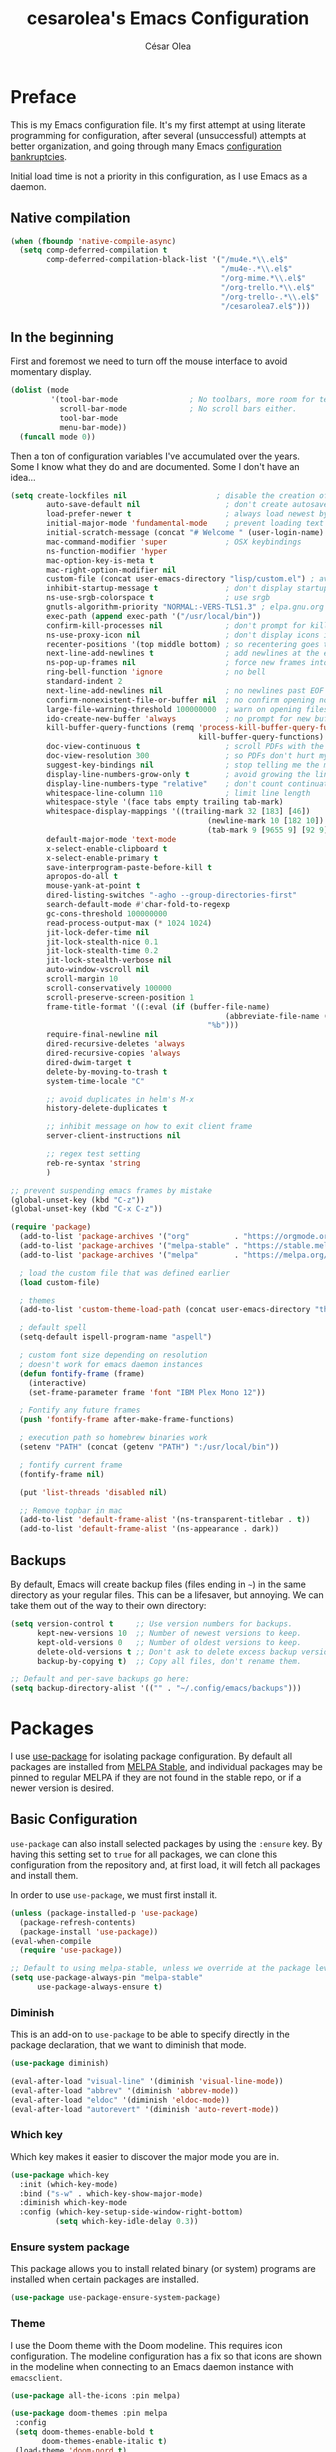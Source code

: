 #+TITLE: cesarolea's Emacs Configuration
#+AUTHOR: César Olea

* Preface
This is my Emacs configuration file. It's my first attempt at using
literate programming for configuration, after several (unsuccessful)
attempts at better organization, and going through many Emacs
[[https://www.emacswiki.org/emacs/DotEmacsBankruptcy][configuration bankruptcies]].

Initial load time is not a priority in this configuration, as I use
Emacs as a daemon.

** Native compilation

#+begin_src emacs-lisp
(when (fboundp 'native-compile-async)
  (setq comp-deferred-compilation t
        comp-deferred-compilation-black-list '("/mu4e.*\\.el$"
                                               "/mu4e-.*\\.el$"
                                               "/org-mime.*\\.el$"
                                               "/org-trello.*\\.el$"
                                               "/org-trello-.*\\.el$"
                                               "/cesarolea7.el$")))
#+end_src

** In the beginning
First and foremost we need to turn off the mouse interface to avoid
momentary display.

#+begin_src emacs-lisp
(dolist (mode
         '(tool-bar-mode                ; No toolbars, more room for text.
           scroll-bar-mode              ; No scroll bars either.
           tool-bar-mode
           menu-bar-mode))
  (funcall mode 0))
#+end_src

Then a ton of configuration variables I've accumulated over the
years. Some I know what they do and are documented. Some I don't have
an idea...

#+begin_src emacs-lisp
(setq create-lockfiles nil                    ; disable the creation of lockfiles
	    auto-save-default nil                   ; don't create autosave files
	    load-prefer-newer t                     ; always load newest bytecode
	    initial-major-mode 'fundamental-mode    ; prevent loading text mode at startup
	    initial-scratch-message (concat "# Welcome " (user-login-name) "!\n# Happy Hacking...\n\n") ; welcome
	    mac-command-modifier 'super             ; OSX keybindings
	    ns-function-modifier 'hyper
	    mac-option-key-is-meta t
	    mac-right-option-modifier nil
	    custom-file (concat user-emacs-directory "lisp/custom.el") ; avoid adding to init.el
	    inhibit-startup-message t               ; don't display startup message
	    ns-use-srgb-colorspace t                ; use srgb
	    gnutls-algorithm-priority "NORMAL:-VERS-TLS1.3" ; elpa.gnu.org uses TLS1.2, not TLS1.3
	    exec-path (append exec-path '("/usr/local/bin"))
	    confirm-kill-processes nil              ; don't prompt for killing processes
	    ns-use-proxy-icon nil                   ; don't display icons in the titlebar
	    recenter-positions '(top middle bottom) ; so recentering goes to top, middle and bottom of the frame, in that order
	    next-line-add-newlines t                ; add newlines at the end of line with C-n
	    ns-pop-up-frames nil                    ; force new frames into existing window
	    ring-bell-function 'ignore              ; no bell
	    standard-indent 2
	    next-line-add-newlines nil              ; no newlines past EOF
	    confirm-nonexistent-file-or-buffer nil  ; no confirm opening non-existant files/buffers
	    large-file-warning-threshold 100000000  ; warn on opening files bigger than 100MB
	    ido-create-new-buffer 'always           ; no prompt for new buffer creation in ido
	    kill-buffer-query-functions (remq 'process-kill-buffer-query-function
	                                      kill-buffer-query-functions)
	    doc-view-continuous t                   ; scroll PDFs with the mouse wheel
	    doc-view-resolution 300                 ; so PDFs don't hurt my eyes
	    suggest-key-bindings nil                ; stop telling me the menu command key
	    display-line-numbers-grow-only t        ; avoid growing the line number fringe (ie. when going from 99 to 100) causing buffer content shift to the right
	    display-line-numbers-type "relative"    ; don't count continuation lines in line numbering
	    whitespace-line-column 110              ; limit line length
	    whitespace-style '(face tabs empty trailing tab-mark)
	    whitespace-display-mappings '((trailing-mark 32 [183] [46])
				                            (newline-mark 10 [182 10])
				                            (tab-mark 9 [9655 9] [92 9]))
	    default-major-mode 'text-mode
	    x-select-enable-clipboard t
	    x-select-enable-primary t
	    save-interprogram-paste-before-kill t
	    apropos-do-all t
	    mouse-yank-at-point t
	    dired-listing-switches "-agho --group-directories-first"
	    search-default-mode #'char-fold-to-regexp
	    gc-cons-threshold 100000000
	    read-process-output-max (* 1024 1024)
	    jit-lock-defer-time nil
	    jit-lock-stealth-nice 0.1
	    jit-lock-stealth-time 0.2
	    jit-lock-stealth-verbose nil
	    auto-window-vscroll nil
	    scroll-margin 10
	    scroll-conservatively 100000
	    scroll-preserve-screen-position 1
	    frame-title-format '((:eval (if (buffer-file-name)
					                            (abbreviate-file-name (buffer-file-name))
				                            "%b")))
	    require-final-newline nil
	    dired-recursive-deletes 'always
	    dired-recursive-copies 'always
	    dired-dwim-target t
	    delete-by-moving-to-trash t
	    system-time-locale "C"

	    ;; avoid duplicates in helm's M-x
	    history-delete-duplicates t

	    ;; inhibit message on how to exit client frame
	    server-client-instructions nil

	    ;; regex test setting
	    reb-re-syntax 'string
	    )

;; prevent suspending emacs frames by mistake
(global-unset-key (kbd "C-z"))
(global-unset-key (kbd "C-x C-z"))

(require 'package)
  (add-to-list 'package-archives '("org"          . "https://orgmode.org/elpa/"))
  (add-to-list 'package-archives '("melpa-stable" . "https://stable.melpa.org/packages/"))
  (add-to-list 'package-archives '("melpa"        . "https://melpa.org/packages/"))

  ; load the custom file that was defined earlier
  (load custom-file)

  ; themes
  (add-to-list 'custom-theme-load-path (concat user-emacs-directory "themes"))

  ; default spell
  (setq-default ispell-program-name "aspell")

  ; custom font size depending on resolution
  ; doesn't work for emacs daemon instances
  (defun fontify-frame (frame)
    (interactive)
    (set-frame-parameter frame 'font "IBM Plex Mono 12"))

  ; Fontify any future frames
  (push 'fontify-frame after-make-frame-functions)

  ; execution path so homebrew binaries work
  (setenv "PATH" (concat (getenv "PATH") ":/usr/local/bin"))

  ; fontify current frame
  (fontify-frame nil)

  (put 'list-threads 'disabled nil)

  ;; Remove topbar in mac
  (add-to-list 'default-frame-alist '(ns-transparent-titlebar . t))
  (add-to-list 'default-frame-alist '(ns-appearance . dark))
#+end_src


** Backups
   By default, Emacs will create backup files (files ending in ~~~) in
   the same directory as your regular files. This can be a lifesaver,
   but annoying. We can take them out of the way to their own
   directory:

#+begin_src emacs-lisp
(setq version-control t     ;; Use version numbers for backups.
      kept-new-versions 10  ;; Number of newest versions to keep.
      kept-old-versions 0   ;; Number of oldest versions to keep.
      delete-old-versions t ;; Don't ask to delete excess backup versions.
      backup-by-copying t)  ;; Copy all files, don't rename them.

;; Default and per-save backups go here:
(setq backup-directory-alist '(("" . "~/.config/emacs/backups")))
#+end_src

* Packages
I use [[https://github.com/jwiegley/use-package][use-package]] for isolating package configuration. By default all
packages are installed from [[https://stable.melpa.org/#/][MELPA Stable]], and individual packages may
be pinned to regular MELPA if they are not found in the stable repo,
or if a newer version is desired.

** Basic Configuration
~use-package~ can also install selected packages by using the
~:ensure~ key. By having this setting set to ~true~ for all packages,
we can clone this configuration from the repository and, at first
load, it will fetch all packages and install them.

In order to use ~use-package~, we must first install it.

#+begin_src emacs-lisp
(unless (package-installed-p 'use-package)
  (package-refresh-contents)
  (package-install 'use-package))
(eval-when-compile
  (require 'use-package))

;; Default to using melpa-stable, unless we override at the package level.
(setq use-package-always-pin "melpa-stable"
      use-package-always-ensure t)
#+end_src

*** Diminish
 This is an add-on to ~use-package~ to be able to specify directly in
 the package declaration, that we want to diminish that mode.

 #+begin_src emacs-lisp
 (use-package diminish)

 (eval-after-load "visual-line" '(diminish 'visual-line-mode))
 (eval-after-load "abbrev" '(diminish 'abbrev-mode))
 (eval-after-load "eldoc" '(diminish 'eldoc-mode))
 (eval-after-load "autorevert" '(diminish 'auto-revert-mode))
 #+end_src

*** Which key
Which key makes it easier to discover the major mode you are in.

#+begin_src emacs-lisp
(use-package which-key
  :init (which-key-mode)
  :bind ("s-w" . which-key-show-major-mode)
  :diminish which-key-mode
  :config (which-key-setup-side-window-right-bottom)
          (setq which-key-idle-delay 0.3))
#+end_src

*** Ensure system package
 This package allows you to install related binary (or system) programs
 are installed when certain packages are installed.

 #+begin_src emacs-lisp
 (use-package use-package-ensure-system-package)
 #+end_src

*** Theme
 I use the Doom theme with the Doom modeline. This requires icon
 configuration. The modeline configuration has a fix so that icons are
 shown in the modeline when connecting to an Emacs daemon instance with ~emacsclient~.

 #+begin_src emacs-lisp
   (use-package all-the-icons :pin melpa)

   (use-package doom-themes :pin melpa
    :config
    (setq doom-themes-enable-bold t
          doom-themes-enable-italic t)
    (load-theme 'doom-nord t)
    (doom-themes-neotree-config)
    (doom-themes-org-config))

   (use-package doom-modeline :pin melpa
     :init (doom-modeline-mode 1)
     :config
     ;; so that modeline icons work in emacsclient
     (defun enable-doom-modeline-icons (_frame)
       (setq doom-modeline-icon t))

     (add-hook 'after-make-frame-functions
               #'enable-doom-modeline-icons)

     (setq doom-modeline-buffer-encoding t
           doom-modeline-modal-icon t
           doom-modeline-env-version t
           inhibit-compacting-font-caches t))
 #+end_src

*** Exec path
 This package ensures that your Emacs instance is able to use the same
 environment variables as your shell. Especially useful if you use
 non-standard shells such as the fish shell.

 #+begin_src emacs-lisp
 (use-package exec-path-from-shell
   :config
   (when (memq window-system '(mac ns x))
     (exec-path-from-shell-initialize)))
 #+end_src

*** Popwin mode
 Popwin is a popup window manager for Emacs which makes you free from
 the hell of annoying buffers that popup all over the place.

 #+begin_src emacs-lisp
 (use-package popwin :config (popwin-mode 1))
 #+end_src

*** Window movement
 Use shift + arrow keys to switch between visible buffers. Also
 ~ace-window~ for quickly jumping back and forth between windows.

 #+begin_src emacs-lisp
 (use-package windmove
   :config (windmove-default-keybindings))

 (use-package ace-window
   :init (progn
           (define-key global-map (kbd "M-'") 'ace-window)
           (define-key global-map (kbd "C-M-'") 'aw-flip-window)
           (define-key global-map (kbd "C-x o") nil)))
 #+end_src

*** Smooth scrolling
 What says in the label.

 #+begin_src emacs-lisp
 (use-package smooth-scroll
   :config (progn
             (smooth-scroll-mode 1)
             (setq smooth-scroll-margin 5))
   :diminish smooth-scroll-mode)
 #+end_src

*** Fonts

#+begin_src emacs-lisp
  (defun dw/replace-unicode-font-mapping (block-name old-font new-font)
    (let* ((block-idx (cl-position-if
                           (lambda (i) (string-equal (car i) block-name))
                           unicode-fonts-block-font-mapping))
           (block-fonts (cadr (nth block-idx unicode-fonts-block-font-mapping)))
           (updated-block (cl-substitute new-font old-font block-fonts :test 'string-equal)))
      (setf (cdr (nth block-idx unicode-fonts-block-font-mapping))
            `(,updated-block))))

  (use-package unicode-fonts
    :custom
    (unicode-fonts-skip-font-groups '(low-quality-glyphs))
    :config
    ;; Fix the font mappings to use the right emoji font
    (mapcar
      (lambda (block-name)
        (dw/replace-unicode-font-mapping block-name "Apple Color Emoji" "Noto Color Emoji"))
      '("Dingbats"
        "Emoticons"
        "Miscellaneous Symbols and Pictographs"
        "Transport and Map Symbols"))
    (unicode-fonts-setup))

  (use-package emojify
    :hook (erc-mode . emojify-mode)
    :commands emojify-mode)
#+end_src

*** Diredfl
    Dired comes included in Emacs. Direfl adds pretty colors to its
    output.

#+begin_src emacs-lisp
  (use-package diredfl
    :config
    (diredfl-global-mode t))
#+end_src

** Flycheck
On the fly linter and syntax checker. I want this enabled in all
programming modes.

#+begin_src emacs-lisp
(use-package flycheck :pin melpa
  :hook ((prog-mode . flycheck-mode)
         (org-mode  . flycheck-mode))
  :diminish flycheck-mode)
#+end_src

*** Additional checkers
Add Flycheck support for both Rust and Clojure.

#+begin_src emacs-lisp
(use-package flycheck-clj-kondo
  :config
  (setenv "PATH" (concat (getenv "PATH") ":~/bin"))
  (setq exec-path (append exec-path '("~/bin"))))

(use-package flycheck-rust
  :config
  (add-hook 'flycheck-mode-hook #'flycheck-rust-setup)
  (setenv "PATH" (concat (getenv "PATH") ":~/.cargo/bin"))
  (setq exec-path (append exec-path '("~/.cargo/bin"))))
#+end_src

** Magit
The mighty Magit. Some consider this to be the killer application for
Emacs. Don't use git without it.

I have it bound to ~<f10>~. Also:

- ~magit-last-seen-setup-instructions~ is so that magit doesn't prompt
  you to see setup instructions on first load.
- ~magit-push-always-verify~ is related to an option added at some
  point that allows you to make magit confirm certain push
  operations. Setting it to ~nil~ makes push commands behave as
  expected.
- ~magit-branch-read-upstream-first~ When creating a branch, whether
  to read the upstream branch before the name of the branch that is to
  be created.
- ~global-magit-file-mode~ Enable certain magit actions in files that
  are part of a git repository.

#+begin_src emacs-lisp
(use-package magit :pin melpa
  :bind (("<f10>" . magit-status)
         ("s-m" . magit-status))
  :config
  (setq magit-last-seen-setup-instructions "1.4"
        magit-push-always-verify nil
        magit-branch-read-upstream-first nil
        global-magit-file-mode 1)
  (if (bound-and-true-p magit-auto-revert-mode)
      (diminish 'magit-auto-revert-mode))
  :diminish magit-mode)
#+end_src

** savehist
Savehist mode saves some of your session history in between
restart. Since I use Emacs as a daemon this is not as needed now, but
still nice when using standalone Emacs sessions.

It is configured to save search ring entries, and to keep the saved
history in a ~savehist~ file inside the configuration directory.

#+begin_src emacs-lisp
(use-package savehist
  :config
  (setq savehist-additional-variables
        ;; search entries
        '(search-ring regexp-search-ring)
        ;; save every minute
        savehist-autosave-interval 60
        ;; keep the home clean
        savehist-file (expand-file-name "savehist"
(expand-file-name "savefile" user-emacs-directory)))
  (savehist-mode 1))
#+end_src

** Rainbow mode
So that typing the name of a color or its hex value, displays the
actual color.

#+begin_src emacs-lisp
(use-package rainbow-mode :diminish rainbow-mode :pin gnu)
#+end_src

** Recentf
Keeps track of your most recent opened files so you can get back to
them easily. You can specify files to ignore, which is useful for
files that get visited automatically and fill up your recent file
history. No binding is set; Helm is used for browsing recent files.

#+begin_src emacs-lisp
(use-package recentf
  :hook (after-init . recentf-mode)
  :config
  (recentf-mode 1)
  (add-to-list 'recentf-exclude (format "%s/\\.config/emacs/elpa/.*" (getenv "HOME")))
  (add-to-list 'recentf-exclude (format "%s/\\.config/emacs/ido.last" (getenv "HOME")))
  (add-to-list 'recentf-exclude (format "%s/\\.config/emacs/bookmarks" (getenv "HOME")))
  (add-to-list 'recentf-exclude (format "%s/\\.config/emacs/recentf" (getenv "HOME")))
  (add-to-list 'recentf-exclude (format "%s/Sync/roam/.*" (getenv "HOME")))
  (add-to-list 'recentf-exclude "/tmp/mu4e-*")
  (add-to-list 'recentf-exclude (format "%s/Mail/.*" (getenv "HOME")))
  (setq recentf-max-menu-items 25
        recentf-max-saved-items 20000000
        recentf-auto-cleanup 10))
#+end_src

** Completion engine
Company is a completion engine for Emacs. You can install several
backends. Useful in programming modes. I'm installing the lsp backend
for using company completion in languages that use LSP (such as rust).

#+begin_src emacs-lisp
(use-package company
  :hook ((cider-repl-mode . company-mode)
         (cider-mode      . company-mode)
         (clojure-mode    . company-mode))
  :bind (:map company-active-map
              ("C-n" .   company-select-next)
              ("C-p" .   company-select-previous)
              ("RET" .   company-complete-selection)
              ("<ret>" . company-complete-selection))
  :config
  (setq company-tooltip-align-annotations t
        company-minimum-prefix-length 1
        company-idle-delay 0.0)
  (add-to-list 'company-backends 'company-restclient)
  (global-set-key (kbd "C-'") 'company-complete)
  ;(global-company-mode)
  :diminish company-mode)

;(use-package company-lsp :pin melpa)
#+end_src

** Ido mode
One of those things you wonder why it's not default in Emacs. It's
basically a completion and search engine, and much more. Several other
packages either support or depend on Ido. I like to pair it with
vertical mode so that candidates appear in a vertical instead of
horizontal list, and flex ido for fuzzy matching.

Finally, ~ido-completing-read+~ replaces stock emacs completion with
ido completion wherever it is possible to do so without breaking
things.

#+begin_src emacs-lisp
(use-package ido
  :config
  (ido-mode 1)
  ;(setq ido-everywhere t)
  (setq ido-use-faces t)
  (setq ido-use-filename-at-point 'guess)
  (setq ido-use-url-at-point nil)
  (setq ido-enable-flex-matching t)
  ;; restrict to current directory
  (setq ido-auto-merge-work-directories-length -1)

  (defun recentf-ido-find-file ()
    "Find a recent file using ido."
    (interactive)
    (let ((file (ido-completing-read "Choose recent file: " recentf-list nil t)))
      (when file
        (find-file file))))

  ; (global-set-key (kbd "C-x C-r") 'recentf-ido-find-file)
  )

(use-package ido-vertical-mode
  :config
  (ido-mode 1)
  (ido-vertical-mode 1)
  (setq ido-vertical-define-keys 'C-n-C-p-up-down-left-right))

(use-package flx-ido :pin melpa
  :config
  (flx-ido-mode 1)
  (setq ido-enable-flex-matching t
        ido-use-faces t
        ido-use-filename-at-point t))

(use-package ido-completing-read+
  :config
  (ido-ubiquitous-mode 1))
#+end_src

** Helm

*** TODO Documentation

 #+begin_src emacs-lisp
 (use-package helm-flx :pin melpa
   :config (helm-flx-mode +1))

 (use-package helm-ls-git :pin melpa)

 (use-package helm :pin melpa
   :init
   (helm-mode 1)
   :config
   ;; so helm adapts to your usage
   ; (helm-adaptive-mode 1)

   (when (executable-find "curl")
     (setq helm-net-prefer-curl t))

   (defun helm-project-kill-buffers ()
     (interactive)
     (mapcar 'kill-buffer
             (helm-browse-project-get-buffers (helm-ls-git-root-dir))))

   (require 'helm-config)
   (require 'helm-ls-git)

   ;; window management
   (push '("^\*helm.+\*$" :regexp t) popwin:special-display-config)
   (add-hook 'helm-after-initialize-hook (lambda ()
                                           (popwin:display-buffer helm-buffer t)
                                           (popwin-mode -1)))

   ;;  Restore popwin-mode after a Helm session finishes.
   (add-hook 'helm-cleanup-hook (lambda () (popwin-mode 1)))

   (setq helm-idle-delay 0.1
         helm-input-idle-delay 0.1
         helm-mode-fuzzy-match t
         helm-completion-in-region-fuzzy-match t
         helm-candidate-number-limit 50
         history-lengt 50)
                                         ;             (setq helm-follow-mode-persistent t)
   (setq helm-for-files-preferred-list
         '(helm-source-buffers-list
           helm-source-recentf
           helm-source-bookmarks
           helm-source-file-cache
           helm-source-files-in-current-dir
           helm-source-locate))

   (global-set-key "\C-x\ a" 'helm-for-files)
   (global-set-key (kbd "C-c y") 'helm-show-kill-ring)
   ;; replace M-x with helm's version
   (global-set-key (kbd "M-x") 'helm-M-x)
   ;; replace C-x b with helm's version
   (global-set-key "\C-x\ b" 'helm-mini)
   (global-set-key "\C-x\ \C-r" 'helm-recentf)
   (global-set-key "\C-h\ a" 'helm-apropos)
   (global-set-key (kbd "C-x C-f") 'helm-find-files)
   (global-set-key (kbd "<f9>") 'helm-bookmarks)
   (global-set-key (kbd "s-b") 'helm-bookmarks)
   (global-set-key (kbd "C-h C-l") 'helm-locate-library)
   (global-set-key (kbd "C-c p f") 'helm-browse-project)
   (global-set-key (kbd "C-c p k") 'helm-project-kill-buffers)

   (define-key shell-mode-map (kbd "C-c C-l") 'helm-comint-input-ring))

 (use-package helm-ag :pin melpa
   :config
   (setq helm-ag-fuzzy-match t)
   (global-set-key (kbd "C-c p f") 'helm-do-ag-project-root))

 (use-package projectile :pin melpa
   :init
   (custom-set-variables '(projectile-keymap-prefix (kbd "C-c p")))
   :config
   (projectile-mode t)
   (setq projectile-project-search-path '("~/workspace/")
         projectile-mode-line-function '(lambda () (format " P[%s]" (projectile-project-name)))
         projectile-indexing-method 'alien
         projectile-completion-system 'helm))

  (use-package helm-projectile :pin melpa
    :config
    (defun my-find-file ()
      (interactive)
      (if (and (buffer-file-name)
               (projectile-project-p))
          (helm-projectile-find-file)
        (helm-for-files)))
    (global-set-key (kbd "C-x a") 'my-find-file)
    (helm-projectile-on))
 #+end_src

** Spellchecker
#+begin_src emacs-lisp
  (use-package flyspell
    :bind ("C-c C-SPC" . ispell-word)
    :hook (prog-mode . flyspell-prog-mode)
    :config
    (delq 'font-lock-string-face flyspell-prog-text-faces)
    :diminish flyspell-mode)
#+end_src

** Paredit
Structured editing for Lisp and Lisp-like languages.

#+begin_src emacs-lisp
(use-package paredit
  :config (progn
            (autoload 'enable-paredit-mode "paredit" "Turn on pseudo-structural editing of Lisp code." t)
            (add-hook 'emacs-lisp-mode-hook       #'enable-paredit-mode)
            (add-hook 'eval-expression-minibuffer-setup-hook #'enable-paredit-mode)
            (add-hook 'ielm-mode-hook             #'enable-paredit-mode)
            (add-hook 'lisp-mode-hook             #'enable-paredit-mode)
            (add-hook 'lisp-interaction-mode-hook #'enable-paredit-mode)
            (add-hook 'scheme-mode-hook           #'enable-paredit-mode)
            (add-hook 'clojure-mode-hook          #'enable-paredit-mode)
            (add-hook 'cider-repl-mode-hook       #'enable-paredit-mode)

            (add-hook 'slime-repl-mode-hook (lambda () (paredit-mode +1)))

            (defun override-slime-repl-bindings-with-paredit ()
              (define-key slime-repl-mode-map
                (read-kbd-macro paredit-backward-delete-key) nil))
            (add-hook 'slime-repl-mode-hook
                      'override-slime-repl-bindings-with-paredit t))
  :diminish paredit-mode)
#+end_src

** Org mode
The gateway drug to Emacs. Org mode is difficult to put in a single
word; it's a note taking application, agenda, markup language,
organizer, documentation engine and more. Org mode organizes your life
in text mode. Most of the options used in this package are documented
as source code comments.

Org mode is able to export to several other formats, and some of them
require additional packages.

#+begin_src emacs-lisp
(use-package ox-hugo)
;(use-package org-plus-contrib :pin melpa)
#+end_src

#+begin_src emacs-lisp
(use-package htmlize)
#+end_src

#+begin_src emacs-lisp
;; (use-package org
;;   ; :ensure org-plus-contrib
;;   :config
;;   (global-set-key "\C-cl" 'org-store-link)
;;   (global-set-key "\C-cc" 'org-capture)
;;   (global-set-key "\C-ca" 'org-agenda)

;;   (define-key org-mode-map (kbd "C-c r") #'org-list-repair)
;;   (define-key org-mode-map (kbd "s-U") #'org-mark-ring-goto)
;;   (define-key org-mode-map (kbd "s-l") #'org-toggle-link-display)
;;   (define-key org-mode-map (kbd "s-i") #'org-toggle-inline-images)
;;   (define-key org-mode-map (kbd "C-c C-,") #'org-insert-structure-template)

;;   (require 'org-protocol)
;;   (require 'org-capture)
;;   ; (require 'org-contacts)

;;   (defadvice org-capture
;;       (after make-full-window-frame activate)
;;     "Advise capture to be the only window when used as a popup"
;;     (if (equal "emacs-capture-win" (frame-parameter nil 'name))
;;         (delete-other-windows)))

;;   (defadvice org-capture-finalize
;;       (after delete-capture-frame activate)
;;     "Advise capture-finalize to close the frame"
;;     (if (equal "emacs-capture-win" (frame-parameter nil 'name))
;;         (delete-frame)))

;;   (setq org-capture-templates
;;         '(("w" "Work Workflow")
;;           ("wt" "Task" entry (file+olp "~/Dropbox/org/work.org.gpg" "To Do")
;;            "* TODO %?\n  ADDED: %t\n\n%i" :empty-lines 1)
;;           ("wr" "Refile" entry (file+olp "~/Dropbox/org/work.org.gpg" "Refile")
;;            "* TODO %?\n  ADDED: %t\n\n%i" :empty-lines 1)
;;           ("wm" "Monday" entry (file "~/Dropbox/org/Monday.org.gpg")
;;            "* TODO %?\n  :PROPERTIES:\n  :orgtrello_users: cesarolea7\n  :END:\n" :empty-lines 1)
;;           ;; these are for mu4e configured below
;;           ("m" "Email Workflow")
;;           ("mf" "Follow Up" entry (file+olp "~/Dropbox/org/Mail.org.gpg" "Follow Up")
;;                   "* TODO Follow up with %:fromname on %a %(org-set-tags \"mail\")\nADDED:%t\n\n%i"
;;                   :immediate-finish t)
;;           ("mr" "Read Later" entry (file+olp "~/Dropbox/org/Mail.org.gpg" "Read Later")
;;                   "* TODO Read %:subject %(org-set-tags \"mail\")\nADDED:%t\n%a\n\n%i"
;;                   :immediate-finish t)
;;           ("ms" "Schedule" entry (file+olp "~/Dropbox/org/Mail.org.gpg" "Schedule")
;;                   "* TODO Follow up with %:fromname on %a %(org-set-tags \"mail\")\nSCHEDULED:%t DEADLINE: %(org-insert-time-stamp (org-read-date nil t \"+2d\"))\n\n%i"
;;                   :immediate-finish t)
;;           ;; these are for contacts
;;           ("c" "Contacts")
;;           ("cw" "Work" entry (file+olp "~/Dropbox/org/contacts.org.gpg" "LoanPro")
;;            "* %^{Name}
;; :PROPERTIES:
;; :EMAIL: %^{EMAIL}
;; :GROUP: Work
;; :COMPANY: %^{COMPANY}
;; :MESSAGES: [[mu4e:query:from:%\\2 AND flag:unread AND NOT flag:trashed][Unread emails]], [[mu4e:query:from:%\\2 AND NOT flag:trashed][All emails]]
;; :END:" :empty-lines 1 :immediate-finish t)
;;           ("cp" "Personal" entry (file+olp "~/Dropbox/org/contacts.org.gpg" "Personal")
;;            "* %^{Name}
;; :PROPERTIES:
;; :EMAIL: %^{EMAIL}
;; :GROUP: %^{GROUP}
;; :MESSAGES: [[mu4e:query:from:%\\2 AND flag:unread AND NOT flag:trashed][Unread emails]]
;; :END:" :empty-lines 1 :immediate-finish t)
;;           ))

;;   ;; Agenda list
;;   ;; Ignores TODO items with a scheduled and/or deadline date that
;;   ;; occur in the future. The idea is that those items have already
;;   ;; been "taken care of" until it's time to start working on them
;;   (setq org-agenda-todo-ignore-scheduled  'future
;;         org-agenda-todo-ignore-deadlines  'future
;;         org-agenda-skip-scheduled-if-done t
;;         org-agenda-skip-deadline-if-done  t)

;;   ;; Save underlying org files when changing status of agenda items
;;   (defmacro η (fnc)
;;   "Return function that ignores its arguments and invokes FNC."
;;   `(lambda (&rest _rest)
;;      (funcall ,fnc)))

;;   (advice-add 'org-deadline       :after (η #'org-save-all-org-buffers))
;;   (advice-add 'org-schedule       :after (η #'org-save-all-org-buffers))
;;   (advice-add 'org-store-log-note :after (η #'org-save-all-org-buffers))
;;   (advice-add 'org-todo           :after (η #'org-save-all-org-buffers))

;;   ;; for habits, when marking as done the buffer still changes
;;   ;; this fixes it
;;   (add-hook 'org-trigger-hook 'save-buffer)

;;   (add-to-list 'auto-mode-alist '("\\.org$" . org-mode))
;;   ;; modules
;;   (require 'org-habit)
;;   (add-to-list 'org-modules 'org-habit t)

;;   ;; where to put captured notes
;;   (setq org-default-notes-file "~/Dropbox/org/refile.org"
;;         org-agenda-files '("~/Dropbox/org/life.org.gpg"
;;                            "~/Dropbox/org/Mail.org.gpg"
;;                            "~/Dropbox/org/work.org.gpg"
;;                            "~/Dropbox/org/weekly-check-in.org.gpg")
;;         ;; so that you can refile to any file tracked by agenda
;;         ;; plus a nesting level of 3
;;         org-refile-targets '((org-agenda-files :maxlevel . 3))
;;         org-directory "~/Sync/Org"
;;         org-ellipsis " ↷" ;; other option is ↴

;;         ;; capture timestamps and notes when TODO state
;;         ;; changes to DONE
;;         org-log-done t

;;         ;; show plain text links by default
;;         ;; org-descriptive-links nil

;;         ;; when clocking time for tasks, persist history across
;;         ;; emacs sessions. Used together with
;;         ;; (org-clock-persistence-insinuate)
;;         org-clock-persist 'history

;;         ;; Default is nil. Source code is indented. This indentation
;;         ;; applies during export or tangling, and depending on the
;;         ;; context, may alter leading spaces and tabs. When non-nil,
;;         ;; source code is aligned with the leftmost column. No lines
;;         ;; are modified during export or tangling, which is very
;;         ;; useful for white-space sensitive languages, such as Python.
;;         ;;
;;         ;; Local variables can be used to set this to true on specific
;;         ;; buffers only:
;;         ;; M-x add-file-local-variable RET org-src-preserve-indentation RET t
;;         ;; and press C-c on the header arguments
;;         org-src-preserve-indentation nil
;;         org-edit-src-content-indentation 0

;;         ;; preserve native color scheme for target source code
;;         org-src-fontify-natively t

;;         ;; smart quotes on export
;;         org-export-with-smart-quotes t

;;         org-habit-show-all-today nil

;;         org-hide-emphasis-markers nil

;;         ;; so when hitting enter after a heading, it keeps proper indentation
;;         org-adapt-indentation t
;;         )

;;   (add-hook 'org-mode-hook (lambda ()
;;                              (flyspell-mode 1)
;;                              (hl-line-mode 1)
;;                              (auto-fill-mode 1)
;;                              (electric-pair-mode 1)
;;                              (visual-line-mode 0)
;;                              (toggle-truncate-lines 1)
;;                              (delete '("\\.pdf\\'" . default) org-file-apps)
;;                              (add-to-list 'org-file-apps '("\\.pdf\\'" . "evince %s"))))

;;   (defun set-exec-path-from-shell-PATH ()
;;     (let ((path-from-shell
;;            (replace-regexp-in-string "[[:space:]\n]*$" ""
;;                                      (shell-command-to-string "$SHELL -l -c 'echo $PATH'"))))
;;       (setenv "PATH" path-from-shell)
;;       (setq exec-path (split-string path-from-shell path-separator))))
;;   (when (equal system-type 'darwin) (set-exec-path-from-shell-PATH))

;;   ;; see org-clock-persist above
;;   (org-clock-persistence-insinuate)

;;   ;; exporters
;;   (require 'ox-md)          ; markdown
;;   ;; (require 'ox-reveal)      ; nice presentations
;;   (require 'ox-hugo)        ; blogging
;;   (require 'ox-koma-letter) ; letters

;;   (with-eval-after-load 'ox-latex
;;     (add-to-list 'org-latex-classes
;;                  '("org-plain-latex" "\\documentclass{article}
;;                 [NO-DEFAULT-PACKAGES]
;;                 [PACKAGES]
;;                 [EXTRA]"
;;                    ("\\section{%s}" . "\\section*{%s}")
;;                    ("\\subsection{%s}" . "\\subsection*{%s}")
;;                    ("\\subsubsection{%s}" . "\\subsubsection*{%s}")
;;                    ("\\paragraph{%s}" . "\\paragraph*{%s}")
;;                    ("\\subpparagraph{%s}" . "\\subparagraph*{%s}"))))
;;   )

(use-package org-superstar :pin melpa
  :hook ((org-mode . org-superstar-mode))
  :config
  (setq org-superstar-special-todo-items nil
        org-superstar-prettify-item-bullets t
        org-superstar-remove-leading-stars nil
        org-hide-leading-stars t
        org-superstar-leading-bullet ?\s
        org-indent-mode-turns-on-hiding-stars nil
        inhibit-compacting-font-caches t))
#+end_src

#+begin_src emacs-lisp
(use-package org-ql :pin melpa
  :config
  (setq org-agenda-custom-commands
        '(("oc" "Custom: Completed today"
           ((org-ql-block '(and (done)                        ;; all DONE tasks
                                (closed :on today)            ;; that were closed
                                ))))
          ("oo" "Custom: Orphaned tasks"
           ((org-ql-block '(and (todo)                        ;; all TODOs
                                (not (or (deadline)           ;; that are regular tasks. No habit, scheduled or deadline
                                         (habit)
                                         (scheduled)))
                                (or (ts :from -360 :to -7)
                                    (not (ts)))
                                ))))
          ("os" "Custom: Staled scheduled items from the past"
           ((org-ql-block '(and (todo)                        ;; all TODOs
                                (not (or (deadline)           ;; that are not a habit or don't have a deadline
                                         (habit)))
                                (scheduled :from -90 :to -1)  ;; and were scheduled in the past 90 days
                                ))
                                        ; (agenda)                                        ;; show agenda view
            ))
          ("ot" "Custom: Updated today"
           ((org-ql-block '(and
                            (not (habit))
                            (ts :from -1 :to -1))))
          ))))

(use-package helm-org-ql :pin melpa
  :after (org-ql)
  :bind (:map org-mode-map (("s-q" . helm-org-ql))))
#+end_src

#+begin_src emacs-lisp
(use-package ob-async :pin melpa
  :config
  (require 'ob-async))
#+end_src

*** Contacts

    #+begin_src emacs-lisp
    ;; (use-package org-contacts
    ;;   :ensure nil
    ;;   :after org
    ;;   :config
    ;;   (setq org-contacts-enable-completion nil)
    ;;   (let ((default-directory org-directory))
    ;;     (setq org-contacts-files (list (expand-file-name "contacts.org")))))
    #+end_src

*** Roam

#+begin_src emacs-lisp
(use-package org-roam
  :pin melpa
  :after org
  :init (setq org-roam-v2-ack t)
  :bind (("C-c n f" . org-roam-node-find)
         :map org-mode-map
         ("C-c n l" . org-roam-buffer-toggle)
         ("C-c n i" . org-roam-node-insert)
         ("C-c n g" . org-roam-graph)
         ("C-c n c" . completion-at-point)
         ("C-c n t" . org-roam-add-tag)
         ("C-c n a" . org-roam-alias-add)
         ("C-c n o" . org-id-get-create)
         ("C-c n I" . org-roam-node-insert-immediate))
  :config
  (defun org-roam-node-insert-immediate (arg &rest args)
    (interactive "P")
    (let ((args (cons arg args))
          (org-roam-capture-templates (list (append (car org-roam-capture-templates)
                                                    '(:immediate-finish t)))))
      (apply #'org-roam-node-insert args)))

  (setq org-roam-directory (expand-file-name "~/Sync/roam/")
        org-roam-completion-everywhere t
        org-roam-db-location (expand-file-name "~/Sync/roam/org-roam.db")
        org-roam-index-file "20201109112056-index.org"
        org-roam-dailies-directory "dailies/"
        org-roam-dailies-capture-templates
        '(("d" "default" entry
           "* %?"
           :if-new (file+head "private_%<%Y-%m-%d>.org"
                              "#+title: Private daily note %<%Y-%m-%d>\n"
                              "#+filetags: :daily:")))
        org-roam-graph-exclude-matcher "private_"
        org-roam-completion-system 'default
        org-roam-mode-sections (list #'org-roam-backlinks-section
                                     #'org-roam-reflinks-section
                                     #'org-roam-unlinked-references-section))
  ;; customize placement of roam window
  (add-to-list 'display-buffer-alist
               '("\\*org-roam\\*"
                 (display-buffer-in-direction)
                 (direction . right)
                 (window-width . 0.33)
                 (window-height . fit-window-to-buffer)))
  (require 'org-roam-protocol)
  (org-roam-setup))
#+end_src

#+begin_src emacs-lisp
(use-package org-roam-ui
  :pin melpa
  :hook (after-init . org-roam-ui-mode)
  :config
  (setq org-roam-ui-open-on-start nil
        org-roam-ui-follow t
        org-roam-ui-update-on-save t
        org-roam-ui-sync-theme t))
#+end_src

**** Deft

     Provides full text search capabilities for finding roam notes.

#+begin_src emacs-lisp
(use-package deft
  :bind ("s-f" . deft)
  :commands (deft)
  :config
  (setq deft-extensions '("org")
        deft-directory "~/Sync/roam/"
        deft-recursive t
        deft-strip-summary-regexp ":PROPERTIES:\n\\(.+\n\\)+:END:\n"
        deft-use-filename-as-title t))
#+end_src

*** Literate programming
    A very powerful feature of Org is literate programming. Out of the
    box it is able to execute code blocks from many different
    programming languages. Here I am adding a rest client as well, so
    that you can document an API.

#+begin_src emacs-lisp
  (use-package ob-restclient :pin melpa)

  (org-babel-do-load-languages
     'org-babel-load-languages
     '(
       (emacs-lisp . t)
       (latex      . t)
       (js         . t)
       (python     . t)
       (scheme     . t)
       (shell      . t)
       (clojure    . t)
       (sql        . t)
       (restclient . t)
       ))
#+end_src

    Executing code locally can be dangerous of course. However there
    might be times when you want to override the confirmation
    dialog. The following snippet does just that

#+begin_src emacs-lisp
(defun my-org-confirm-babel-evaluate (lang body)
  (not (member lang '("restclient" "emacs-lisp"))))

(setq org-confirm-babel-evaluate 'my-org-confirm-babel-evaluate)
#+end_src

*** Reveal
    So that you can export Org files to Reveal.js presentations

#+begin_src emacs-lisp
(use-package ox-reveal :pin melpa
  :config (progn (setq org-reveal-root "file:///home/cesaro/workspace/reveal.js")))
#+end_src

** Hydra
Hydras are useful bindings grouped together. Once a hydra is invoked,
you are presented with a set of options related to the hydra. It's
useful to group related functionality that is not frequently used, so
you can remember the bindings.

Hydras have various modes, called "colors". The most common are red
and blue. The different colors represent what the hydra does once
invoked. Blue hydras terminate after invocation, making repeated
invocation cumbersome (you have to invoke the hydra again). Red hydras
stick around, so you can invoke multiple commands in the same hydra in
succession (for example for movement commands)

#+begin_src emacs-lisp
(use-package hydra)
#+end_src

*** Various hydras
    This is a collection of various hydras I've accumulated over the
    years. Most of them are rarely used, but some (like [[Window
    operations]] or [[Eyebrowse]]) are so commonly used that I instinctively reach out
    for them and I don't remember the "native" keybinding.

**** Dumb jump
#+begin_src emacs-lisp
  (defhydra dumb-jump-hydra (:color blue :columns 3)
      "Dumb Jump"
      ("j" xref-find-definitions "Go")
      ("o" dumb-jump-go-other-window "Other window")
      ("e" dumb-jump-go-prefer-external "Go external")
      ("x" dumb-jump-go-prefer-external-other-window "Go external other window")
      ("i" dumb-jump-go-prompt "Prompt")
      ("l" dumb-jump-quick-look "Quick look")
      ("b" xref-pop-marker-stack "Back"))

  (global-set-key (kbd "C-c j") 'dumb-jump-hydra/body)
#+end_src

**** Window operations
     Common window operations. Splitting, resizing, swapping and
     deleting.

 #+begin_src emacs-lisp
 (defhydra hydra-window (:color red :hint nil)
   "
  Split: _v_ert _x_:horz
 Delete: _o_ther ace-_d_elete
 Resize: _h_:splitter left  _j_:splitter down  _k_:splitter up  _l_:splitter right _b_alance windows
   Move: _s_wap
   Misc: _a_ce-window _+_:text increase _-_:text decrease _=_:text adjust
 "
   ("v" split-window-right)
   ("x" split-window-below)
   ("A" hydra-move-splitter-left)
   ("S" hydra-move-splitter-down)
   ("W" hydra-move-splitter-up)
   ("D" hydra-move-splitter-right)
   ("s" ace-swap-window)
   ("d" ace-delete-window)
   ("|" (lambda ()
          (interactive)
          (split-window-right)
          (windmove-right)) "Split right and move")
   ("_" (lambda ()
          (interactive)
          (split-window-below)
          (windmove-down)) "Split below and move")
   ("o" delete-other-windows "Delete other windows" :exit t)
   ("h" shrink-window-horizontally)
   ("j" enlarge-window)
   ("k" shrink-window)
   ("l" enlarge-window-horizontally)
   ("b" balance-windows)
   ("a" ace-window "Ace window" :exit t)
   ("+" text-scale-increase)
   ("-" text-scale-decrease)
   ("=" text-scale-adjust :exit t))
 (global-set-key (kbd "C-c w") 'hydra-window/body)
 #+end_src

**** Moving around
     Collection of move commands. Useful for jumping around large
     files.

 #+begin_src emacs-lisp
 (defhydra hydra-movement (:color blue)
   "movement"
   ("c" avy-goto-char-2 "Go to char")
   ("l" avy-goto-line "Go to line")
   ("L" goto-line "Go to line number")
   ("w" avy-goto-word-1 "Go to word"))
 (global-set-key (kbd "C-c g") 'hydra-movement/body)

 (global-set-key (kbd "C-x w") 'avy-goto-word-1)
 (global-set-key (kbd "C-x g") 'avy-goto-line)
  #+end_src

**** Github gists
     Collection of functions to work with gists.

 #+begin_src emacs-lisp
 (defhydra hydra-gist (:color blue)
   "gists"
   ("l" gist-list "List gists")
   ("g" gitst-region-or-buffer "Gist region or buffer")
   ("P" gist-region-or-buffer-private "Gist region or buffer private")
   ("r" gist-region "Gist region")
   ("R" gist-region-private "Private gist")
   ("b" gist-buffer "Gist buffer")
   ("B" gist-buffer-private "Gist buffer private"))
 (global-set-key (kbd "C-c q") 'hydra-gist/body)
 #+end_src

**** Org mode
     Moving around an Org mode file.

 #+begin_src emacs-lisp
 (defhydra hydra-org (:color red :hint nil)
   "
 Capture^       ^Navigation^
 -----------------------------------------------------------
 capture         _j_ next heading
 last capture    _k_ prev heading
                 _h_ next heading (same level)
                 _l_ prev heading (same level)
                 _u_p higher heading
                 _t_oggle
                 _g_o to
 "
   ("j" outline-next-visible-heading)
   ("k" outline-previous-visible-heading)
   ("h" org-forward-heading-same-level)
   ("l" org-backward-heading-same-level)
   ("u" outline-up-heading)
   ("t" org-cycle)
   ("g" org-goto :exit t))
 ;(global-set-key (kbd "C-c o") 'hydra-org/body)

 #+end_src

**** Utility
     Some miscelaneous functions that don't have a home some place
     else.

 #+begin_src emacs-lisp
 (defhydra hydra-utility (:color blue :hint nil)
   "
 URL^             ^Format^  ^Misc^
 --------------------------------------------------------
 _h_umanify        _j_son    _c_opy filename to clipboard
 _d_ecode region   _x_ml     _s_how filename of buffer
                         _i_nsert filename to buffer
                         _t_oggle letter case"
   ("h" url-humanify)
   ("d" url-decode-region)
   ("j" json-pretty-print)
   ("x" xml-format)
   ("c" copy-file-name-to-clipboard)
   ("s" show-file-name-of-current-buffer)
   ("t" toggle-letter-case :color red)
   ("i" bjm/insert-file-name))
 (global-set-key (kbd "C-c u") 'hydra-utility/body)
 #+end_src

**** Org roam dailies
     Org roam has its own dedicated keybindings. This is a hydra only
     for the dailies functionality.

#+begin_src emacs-lisp
(defhydra hydra-roam-dailies (:color blue :hint nil)
  "
Capture^         ^Find^        ^Navigation^
--------------------------------------------------------
_t_oday           t_o_day
_y_esterday       y_e_sterday   _p_revious note
_d_ate            d_a_te        _n_ext note"
  ("t" org-roam-dailies-capture-today)
  ("y" org-roam-dailies-capture-yesterday)
  ("d" org-roam-dailies-capture-date)
  ("o" org-roam-dailies-goto-today)
  ("e" org-roam-dailies-find-yesterday)
  ("a" org-roam-dailies-find-date)
  ("p" org-roam-dailies-find-previous-note :color red)
  ("n" org-roam-dailies-find-next-note :color red))

(global-set-key (kbd "C-c i") 'hydra-roam-dailies/body)
#+end_src

**** Flycheck
     Using flycheck. Mainly moving around errors in the current buffer.

 #+begin_src emacs-lisp
 (defhydra hydra-flycheck (:color red :hint nil)
   "
 Navigation^  ^Buffer^
 ------------------
 _j_ Next      _C_lear
 _k_ Prev      _B_uffer
 _h_ First     _D_isable
 _l_ List      _S_etup
 "
   ("j" flycheck-next-error)
   ("k" flycheck-previous-error)
   ("h" flycheck-first-error)
   ("l" flycheck-list-errors :color blue)
   ("C" flycheck-clear)
   ("B" flycheck-buffer)
   ("D" flycheck-disable-checker :color blue)
   ("S" flycheck-verify-setup :color blue))
 (global-set-key (kbd "C-c k") 'hydra-flycheck/body)
 #+end_src

**** Visual bookmarks
     Working with visual bookmarks. Bindings to moving around existing
     bookmarks, creating and toggling.

 #+begin_src emacs-lisp
 (defhydra hydra-bm (:color red :hint nil :timeout 1.0)
   "Bookmarks"
   ("t" bm-toggle "Toggle")
   ("T" bm-toggle "Toggle" :color blue)
   ("j" bm-next "Next")
   ("k" bm-previous "Previous")
   ("l" bm-show "Show local")
   ("A" bm-show-all "Show all")
   ("x" bm-remove-all-current-buffer :color blue)
   ("X" bm-remove-all-all-buffers :color blue))
 (global-set-key (kbd "C-c b") 'hydra-bm/body)
 #+end_src

**** Timestamp
     Insert various timestamps.
#+begin_src emacs-lisp
(defun unix-timestamp-to-date ()
  "Prompts for a unix epoch time stamp and converts it to a human-readable date"
  (interactive)
  (let* ((time-zone "UTC")
         (time-unix (seconds-to-time (read-number "Unix epoch time stamp: ")))
         (time-str (format-time-string "<%Y-%m-%d %a %H:%M:%S>" time-unix time-zone)))
    (kill-new time-str)
    (message "Date: %s (%s)" time-str time-zone)))
#+end_src

 #+begin_src emacs-lisp
 (defhydra help/hydra/timestamp (:color blue :hint nil)
   "
 Timestamps: _e_poch to date, (_q_uit)
       Date: _I_SO, _U_S, US With _Y_ear and _D_ashes, US In _W_ords
  Date/Time: _N_o Colons or _w_ith
   Org-Mode: _R_ight Now, Inact_i_ve or _c_hoose
 "
   ("q" nil)
   ("e" unix-timestamp-to-date)

   ("I" help/insert-datestamp)
   ("U" help/insert-datestamp-us)
   ("Y" help/insert-datestamp-us-full-year)
   ("D" help/insert-datestamp-us-full-year-and-dashes)
   ("W" help/insert-datestamp-us-words)

   ("N" help/insert-timestamp-no-colons)
   ("w" help/insert-timestamp)

   ("R" help/org-time-stamp-with-seconds-now)
   ("c" org-time-stamp)
   ("i" org-time-stamp-inactive))
 (global-set-key (kbd "C-c t") #'help/hydra/timestamp/body)
 (defun help/insert-datestamp ()
   "Produces and inserts a partial ISO 8601 format timestamp."
   (interactive)
   (insert (format-time-string "%F")))
 (defun help/insert-datestamp-us ()
   "Produces and inserts a US datestamp."
   (interactive)
   (insert (format-time-string "%m/%d/%y")))
 (defun help/insert-datestamp-us-full-year-and-dashes ()
   "Produces and inserts a US datestamp with full year and dashes."
   (interactive)
   (insert (format-time-string "%m-%d-%Y")))
 (defun help/insert-datestamp-us-full-year ()
   "Produces and inserts a US datestamp with full year."
   (interactive)
   (insert (format-time-string "%m/%d/%Y")))
 (defun help/insert-datestamp-us-words ()
   "Produces and inserts a US datestamp using words."
   (interactive)
   (insert (format-time-string "%A %B %d, %Y")))
 (defun help/insert-timestamp-no-colons ()
   "Inserts a full ISO 8601 format timestamp with colons replaced by hyphens."
   (interactive)
   (insert (help/get-timestamp-no-colons)))
 (defun help/insert-datestamp ()
   "Produces and inserts a partial ISO 8601 format timestamp."
   (interactive)
   (insert (format-time-string "%F")))
 (defun help/get-timestamp-no-colons ()
   "Produces a full ISO 8601 format timestamp with colons replaced by hyphens."
   (interactive)
   (let* ((timestamp (help/get-timestamp))
          (timestamp-no-colons (replace-regexp-in-string ":" "-" timestamp)))
     timestamp-no-colons))
 (defun help/get-timestamp ()
   "Produces a full ISO 8601 format timestamp."
   (interactive)
   (let* ((timestamp-without-timezone (format-time-string "%Y-%m-%dT%T"))
          (timezone-name-in-numeric-form (format-time-string "%z"))
          (timezone-utf-offset
           (concat (substring timezone-name-in-numeric-form 0 3)
                   ":"
                   (substring timezone-name-in-numeric-form 3 5)))
          (timestamp (concat timestamp-without-timezone
                             timezone-utf-offset)))
     timestamp))
 (defun help/insert-timestamp ()
   "Inserts a full ISO 8601 format timestamp."
   (interactive)
   (insert (help/get-timestamp)))
 (defun help/org-time-stamp-with-seconds-now ()
   (interactive)
   (let ((current-prefix-arg '(16)))
     (call-interactively 'org-time-stamp)))
 #+end_src

** Swiper
Swiper is a completion and narrowing package, similar to Ido.

#+begin_src emacs-lisp
  (use-package swiper)

  (use-package swiper-helm
    :config
    (global-set-key "\C-s" 'swiper)
    (global-set-key "\C-r" 'swiper))
#+end_src

** Fireplace
Add a fireplace to your Emacs session.

#+begin_src emacs-lisp
(use-package fireplace)
#+end_src

** Editing
Useful packages for text editing.

*** Expand region
 A very useful package to select regions delimited by various
 means. You can progressively expand and contract the selected region
 using the keyboard.

 #+begin_src emacs-lisp
 (use-package expand-region
   :config
   (global-set-key (kbd "C-=") 'er/expand-region)
   (global-set-key (kbd "C-M-=") 'er/contract-region))
 #+end_src

*** Undo tree
 One of the coolest features of Emacs, one you wonder why not more
 editors have included it as a standard feature. It organizes your
 undo/redo operations as a tree structure, and gives you a visual
 representation of it so you can navigate the tree.

 Never again fear a undo/redo operation makes you lose important edits!

 #+begin_src emacs-lisp
 (use-package undo-tree :pin gnu
   :config
   (global-undo-tree-mode 1)
   (setq undo-tree-history-dir (let ((dir (concat user-emacs-directory
                                                  "undo-tree-history/")))
                                 (make-directory dir :parents)
                                 dir))
   (setq undo-tree-history-directory-alist `(("." . ,undo-tree-history-dir)))
   (setq undo-tree-auto-save-history nil)
   (defalias 'redo 'undo-tree-redo)
   :diminish undo-tree-mode)
 #+end_src

*** Move text
 Allows you to move lines of text or selected regions up and down.

 #+begin_src emacs-lisp
(use-package move-text
   :config
   :bind (("M-S-<up>" . move-text-up)
          ("M-S-<down>" . move-text-down)))
 #+end_src

*** Anzu
 Search and replace.

 #+begin_src emacs-lisp
 (use-package anzu
   :config
   (global-anzu-mode)
   (set-face-attribute 'anzu-mode-line nil :foreground "white" :weight 'bold)
   :bind ("M-%" . anzu-query-replace)
   :diminish anzu-mode)
 #+end_src

*** Shrink whitepace
 Another of those useful editing packages. This one allows you to
 remove whitespace in front of the cursor.

 #+begin_src emacs-lisp
 (use-package shrink-whitespace
   :bind ("M-SPC" . shrink-whitespace))
 #+end_src
*** Tramp
    Edit files remotely.

#+begin_src emacs-lisp
(use-package tramp
  :config
  ;; Turn off auto-save for tramp files
  (defun tramp-set-auto-save ()
    (auto-save-mode -1))
  (with-eval-after-load 'tramp-cache
    (setq tramp-persistency-file-name (concat user-emacs-directory "tramp")))
  (setq tramp-default-method "ssh"
        tramp-default-user-alist '(("\\`su\\(do\\)?\\'" nil "root"))
        tramp-adb-program "adb"
        tramp-auto-save-directory (concat user-emacs-directory "tramp-autosave")
        tramp-verbose 6
        ;; use the settings in ~/.ssh/config instead of Tramp's
        tramp-use-ssh-controlmaster-options nil
        backup-enable-predicate
        (lambda (name)
          (and (normal-backup-enable-predicate name)
               (not (let ((method (file-remote-p name 'method)))
                      (when (stringp method)
                        (member method '("su" "sudo")))))))))
#+end_src
*** Atomic Chrome
    Edit browser text areas in Emacs.

#+begin_src emacs-lisp
  (use-package atomic-chrome
    :pin melpa
    :config
    (setq atomic-chrome-default-major-mode  'text-mode
          atomic-chrome-buffer-open-style   'split)
    ;; (setq atomic-chrome-url-major-mode-alist
    ;;       '(("flotiya\\.local" . js2-mode)
    ;;         ("phabricator" . text-mode)))
    (atomic-chrome-start-server)
    :diminish AtomicChrome)
#+end_src
*** Crux
    Crux is an acronym for a Collection of Ridiculously Useful
    eXtensions for Emacs. It's basically a collection of functions
    accumulated over the years, from Bozhidar Batsov, creator of CIDER
    and Emacs Prelude.

#+begin_src emacs-lisp
(use-package crux
  :config
  (global-set-key [remap move-beginning-of-line] #'crux-move-beginning-of-line)
  (global-set-key [(shift return)] #'crux-smart-open-line)
  (global-set-key (kbd "C-<backspace>") #'crux-kill-line-backwards)
  (global-set-key [remap kill-whole-line] #'crux-kill-whole-line)
  ;; (global-set-key (kbd "C-c n") #'crux-cleanup-buffer-or-region)
  )
#+end_src

*** Buffer flip
    One of the most common operations is switching between open files
    in a buffer. This package allows you to flip between open buffers
    or cancel the flip operation, returning to the original buffer.

#+begin_src emacs-lisp
(use-package buffer-flip
  :bind  (("M-<tab>" . buffer-flip)
  :map buffer-flip-map
          ( "M-<tab>" .   buffer-flip-forward)
          ( "M-<iso-lefttab>" . buffer-flip-backward)
          ( "M-ESC" .     buffer-flip-abort))
  :config
  (setq buffer-flip-skip-patterns
        '("^\\*helm\\b"
          "^\\*swiper\\*$")))
#+end_src

*** Super Save
 Save when Emacs loses focus or when idle. Forget about manual saving.

 #+begin_src emacs-lisp
 (use-package super-save
   :config
   (super-save-mode +1)
   (setq super-save-auto-save-when-idle t
         auto-save-default nil)
   :diminish super-save-mode)
 #+end_src

** Code tools
Packages related to code editing, navigation and related tools.

*** Dumb jump
Jump to definition without generating etags or external tools.

#+begin_src emacs-lisp
  (use-package dumb-jump
    :pin melpa
    :config
    (dumb-jump-mode t)
    (add-hook 'xref-backend-functions #'dumb-jump-xref-activate)
    (global-set-key (kbd "<f12>") 'xref-find-definitions)
    (setq dumb-jump-selector 'helm))
#+end_src

*** Diffing
 Display diff marks.

 #+begin_src emacs-lisp
 (use-package diff-hl
   :config (progn
             (add-hook 'prog-mode-hook (lambda ()
                                         (diff-hl-mode 1)))))
 #+end_src

*** Rainbow delimiters
 Colorful parens...

 #+begin_src emacs-lisp
 (use-package rainbow-delimiters)
 #+end_src

*** Highlight symbols
 This package implements symbol highlighting, so for example when the
 cursor is in a certain variable name, all instances of that variable
 are highlighted. You can also navigate between all highlights. Very
 useful for programming.

 #+begin_src emacs-lisp
 (use-package highlight-symbol
   :config
   (global-set-key (kbd "<f13>") 'highlight-symbol-at-point)
   (global-set-key (kbd "<f14>") 'highlight-symbol-prev)
   (global-set-key (kbd "<f15>") 'highlight-symbol-next)
   (global-set-key (kbd "<f16>") 'highlight-symbol-query-replace))

 (use-package auto-highlight-symbol :pin melpa
   :config
   (add-hook 'prog-mode-hook (lambda ()
                                         (auto-highlight-symbol-mode t)))
   :diminish auto-highlight-symbol-mode)
 #+end_src

*** Visual bookmarks
 Visible, buffer local bookmarks. Bookmarks are displayed in the fringe
 area, and you can jump between them.

 #+begin_src emacs-lisp
   (use-package bm
     :config (progn
               (define-fringe-bitmap 'bm-marker-left [#xF8
                                                      #xFC
                                                      #xFE
                                                      #x0F
                                                      #x0F
                                                      #xFE
                                                      #xFC
                                                      #xF8])
               (setq bm-highlight-style 'bm-highlight-only-fringe)
               (setq-default bm-buffer-persistence t)
               (add-hook 'after-init-hook 'bm-repository-load)
               (add-hook 'find-file-hooks 'bm-buffer-restore)
               (add-hook 'kill-buffer-hook 'bm-buffer-save)
               (add-hook 'kill-emacs-hook #'(lambda nil
                                              (bm-buffer-save-all)
                                              (bm-repository-save)))))
 #+end_src

*** Git history
Navigate your git repository history. Allows you to temporarily revert
a file to a previous version.

#+begin_src emacs-lisp
(use-package git-timemachine)
#+end_src

*** S3 editing
    Edit files from S3.

#+begin_src emacs-lisp
(use-package s3ed :pin melpa
  :config
  (global-set-key (kbd "C-c s f") 's3ed-find-file)
  (global-set-key (kbd "C-c s s") 's3ed-save-file))
#+end_src

*** REST client
    Add a rest client to your Emacs.

#+begin_src emacs-lisp
(use-package restclient :pin melpa)

(use-package company-restclient :pin melpa
  :config (progn
            (add-hook 'restclient-mode-hook #'company-mode)
            (add-to-list 'company-backends 'company-restclient)))

(use-package restclient-helm :pin melpa)
#+end_src

** Programming modes
These are packages related to adding Emacs support for multiple
programming languages.

*** Web
    Web programming is especially tricky, as you typically need to use
    several other modes in the same file. I don't do a lot of Web
    programming these days, but when I need to, Web mode is good
    enough.

#+begin_src emacs-lisp
(use-package web-mode
  :config
  (add-to-list 'auto-mode-alist '("\\.phtml\\'" . web-mode))
  (add-to-list 'auto-mode-alist '("\\.tpl\\.php\\'" . web-mode))
  (add-to-list 'auto-mode-alist '("\\.jsp\\'" . web-mode))
  (add-to-list 'auto-mode-alist '("\\.as[cp]x\\'" . web-mode))
  (add-to-list 'auto-mode-alist '("\\.erb\\'" . web-mode))
  (add-to-list 'auto-mode-alist '("\\.mustache\\'" . web-mode))
  (add-to-list 'auto-mode-alist '("\\.djhtml\\'" . web-mode))
  (add-to-list 'auto-mode-alist '("\\.html?\\'" . web-mode))

  (setq web-mode-markup-indent-offset 2
        web-mode-code-indent-offset 2
        web-mode-css-indent-offset 2))
#+end_src

*** LSP
    A Language Server Protocol client for Emacs. ~lsp-mode~ supports
    many backends, but I only use it for [[Rust][Rust]] (with Rustic) at the
    moment.

#+begin_src emacs-lisp
(use-package lsp-mode :pin melpa
  :commands lsp
  :diminish lsp-mode
  :hook ((rust-mode     . lsp-deferred)
         (lsp-mode      . lsp-enable-which-key-integration)
         (c-mode        . lsp-deferred)
         (c++-mode      . lsp-deferred)
         ;(clojure-mode  . lsp-deferred)
         ;(clojurec-mode . lsp-deferred)
         )
  :init
  (setq lsp-clients-clangd-executable "/usr/bin/clangd-12")
  :config
  (setq lsp-enable-snippet          nil
        lsp-enable-links            nil

        lsp-keymap-prefix           "C-c l"
        lsp-auto-configure          t
        lsp-lens-enable             t
        lsp-signature-auto-activate nil
        lsp-completion-provider     :capf
        lsp-idle-delay              0.500
        lsp-eldoc-enable-hover      nil))

(use-package lsp-ui :pin melpa
  :commands lsp-ui-mode
  :config
  (setq lsp-ui-doc-position 'at-point
        lsp-ui-doc-show-with-cursor nil
        lsp-ui-sideline-show-code-actions nil
        lsp-modeline-code-actions-enable nil))

(use-package helm-lsp :pin melpa
  :config
  (define-key lsp-mode-map [remap xref-find-apropos] #'helm-lsp-workspace-symbol))

(use-package dap-mode :pin melpa
  :config
  (dap-mode 1))
#+end_src

*** JavaScript
    ~js2-mode~ is a JavaScript mode that keeps an AST for syntax
 checking and coloring.

#+begin_src emacs-lisp
(use-package js2-mode
  :hook (((js2-mode js2-mode-jsx) . js2-imenu-extras-mode)
         ; (js2-mode . lsp)
         (js2-mode . dap-mode)
         (js2-mode . (lambda () (indent-tabs-mode 0)))
         (xref-backend-functions . dumb-jump-xref-activate))
  :bind (:map js2-mode-map ("M-." . nil))
  :mode "\\.\\(js\\|jsx\\)\\'"
  :interpreter "node"
  :config
  (add-to-list 'auto-mode-alist '("\\.json$" . js2-mode))
  (require 'dap-node)
  (require 'dap-firefox)
  (setq js-chain-indent t
        js2-basic-offset 2
        js2-indent-level 2
        js2-highlight-external-variables t
        js2-highlight-level 3
        js2-idle-timer-delay 0.1
        js2-mode-show-parse-errors nil
        js2-mode-show-strict-warnings nil
        js2-skip-preprocessor-directives t
        js2-strict-missing-semi-warning nil
        js2-strict-trailing-comma-warning nil)
  )

(use-package nodejs-repl :pin melpa
  :bind (:map js2-mode-map
              ("C-x C-e" . nodejs-repl-send-last-expression)
              ("C-c C-j" . nodejs-repl-send-line)
              ("C-c C-r" . nodejs-repl-send-region)
              ("C-c C-c" . nodejs-repl-send-buffer)
              ("C-c C-l" . nodejs-repl-load-file)
              ("C-c C-z" . nodejs-repl-switch-to-repl)))

(use-package prettier-js :pin melpa
  :hook ((js2-mode js2-jsx-mode) . prettier-js-mode))

(use-package skewer-mode :pin melpa)
#+end_src

*** Clojure
    Emacs has fantastic support for Clojure with Cider. It provides
    support for interactive programming with Clojure. Over the years
    I've been accumulating tweaks to Cider, but the stock
    configuration is very comprehensible.

    ~subword-mode~ is enabled in ~clojure-mode~ and it treats
    camelCase, snake_case and kebab-case as multiple words. That is,
    the cursor stops in between as in ~some|Word~, ~some|_word~ and
    ~some|-word~.

    Most Cider options tweaks are documented inline. For more
    information refer to the excellent [[https://docs.cider.mx/cider/0.26/index.html][Cider documentation]].

#+begin_src emacs-lisp
(use-package clojure-mode :pin melpa
  :mode (("\\.clj\\'" . clojure-mode)
         ("\\.edn\\'" . clojure-mode))
  :config
  (require 'flycheck-clj-kondo)
  (setq clojure-indent-style 'align-arguments
        clojure-align-forms-automatically nil
        clojure-toplevel-inside-comment-form t)
  (put-clojure-indent 'for-all :defn)
  :init
  (add-hook 'clojure-mode-hook (lambda () (progn
                                            (subword-mode t)
                                            (diminish 'subword-mode))))
  (add-hook 'clojure-mode-hook #'eldoc-mode)
  (diminish 'eldoc-mode))

(use-package cider
  :config
  (defun company-remove-ispell ()
    (when (boundp 'company-backends)
      (make-local-variable 'company-backends)
      ;; remove ispell
      (setq company-backends (delete 'company-dabbrev company-backends))))
  (add-hook 'prog-mode-hook 'company-remove-ispell)

  (add-hook 'cider-repl-mode-hook #'cider-company-enable-fuzzy-completion)
  (add-hook 'cider-mode-hook #'cider-company-enable-fuzzy-completion)
  (add-hook 'cider-mode-hook 'eldoc-mode)
  (add-hook 'cider-repl-mode-hook #'eldoc-mode)

  ;; Similar to C-x C-e, but sends to REBL
  (defun rebl-eval-last-sexp ()
    (interactive)
    (let* ((bounds (cider-last-sexp 'bounds))
           (s (cider-last-sexp))
           (reblized (concat "(cognitect.rebl/inspect " s ")")))
      (cider-interactive-eval reblized nil bounds (cider--nrepl-print-request-map))))

  ;; Similar to C-M-x, but sends to REBL
  (defun rebl-eval-defun-at-point ()
    (interactive)
    (let* ((bounds (cider-defun-at-point 'bounds))
           (s (cider-defun-at-point))
           (reblized (concat "(cognitect.rebl/inspect " s ")")))
      (cider-interactive-eval reblized nil bounds (cider--nrepl-print-request-map))))

  ;; C-S-x send defun to rebl
  ;; C-x C-r send last sexp to rebl (Normally bound to "find-file-read-only"... Who actually uses that though?)
  (add-hook 'cider-mode-hook
            (lambda ()
              (local-set-key (kbd "C-S-x") #'rebl-eval-defun-at-point)
              (local-set-key (kbd "C-x C-r") #'rebl-eval-last-sexp)))

  (setq nrepl-hide-special-buffers t
        cider-repl-use-clojure-font-lock t ; syntax highlighting in REPL
        cider-overlays-use-font-lock t ; syntax highlight evaluation overlays
        cider-repl-toggle-pretty-printing t ; REPL always pretty-prints results
        cider-repl-display-help-banner nil ; don't display start banner
        nrepl-prompt-to-kill-server-buffer-on-quit nil ; don't prompt to kill server buffers on quit
        cider-repl-wrap-history t ; wrap around history when end is reached
        cider-save-file-on-load t ; don't prompt when eval, just save
        cider-font-lock-dynamically '(macro core function var) ; font lock from all namespaces
        org-babel-clojure-backend 'cider ; let org-mode know to use a cider repl to execute snippets
        cider-repl-display-help-banner nil
        cider-eldoc-display-for-symbol-at-point t
        cider-repl-buffer-size-limit 100000
        cider-use-xref nil ; keep using cider's own xref backend instead of emacs built in
        )

  (define-key cider-repl-mode-map (kbd "C-c M-o") #'cider-repl-clear-buffer))

(use-package clj-refactor
  :config
  (defun clj-refactor-mode-hook ()
    (clj-refactor-mode 1)
    ;; This choice of keybinding leaves cider-macroexpand-1 unbound
    (cljr-add-keybindings-with-prefix "C-c C-m")
    )
  (add-hook 'clojure-mode-hook #'clj-refactor-mode-hook))
#+end_src

*** Docker
    Support for working with Docker files.

#+begin_src emacs-lisp
(use-package dockerfile-mode
  :diminish Dockerfile)
#+end_src

*** Rust
    Support for working with Rust projects.

#+begin_src emacs-lisp
(use-package rustic :pin melpa
  :config
  (setq lsp-rust-analyzer-server-command (quote ("/home/cesaro/.local/bin/rust-analyzer")))
  (setq lsp-rust-server (quote rust-analyzer)))

#+end_src

*** PHP
#+begin_src emacs-lisp
(use-package php-mode)
#+end_src

*** YAML
    Support for editing YAML files.

#+begin_src emacs-lisp
(use-package yaml-mode)
#+end_src

*** Go
    Support for working with Go projects.

    #+begin_src emacs-lisp
    (use-package go-mode)
    #+end_src
    
*** Python

    #+begin_src emacs-lisp
    (use-package python-mode)
    #+end_src

*** Elixir

    #+begin_src emacs-lisp
    (use-package elixir-mode)
    #+end_src

** Other packages

   ipcalc is an IP calculator in Emacs.

   #+begin_src emacs-lisp
   (use-package ipcalc :pin melpa)
   #+end_src

   Ledger mode for conquering your finances. Or in my case for doing
   quick loan calculations

   #+begin_src emacs-lisp
   (use-package ledger-mode
     :mode ("\\.dat\\'" "\\.ledger\\'"))
   #+end_src

* Customization
Customization and custom utility functions. Over the years I've
accumulated many functions I don't actually use. My hope is that by
documenting them I can either set proper bindings or simply remove
them.

** Modes

The following modes are enabled:

- ~save-place-mode~ When you visit a file, point goes to the last
  place where it was when you previously visited the same
  file. Defaults to a file ~places~ stored in your configuration
  directory.
- ~blink-cursor-mode~ Disable cursor blinking. The line containing the
  cursor is visible by highlighting it.
- ~delete-selection-mode~ Insert while having something highlighted
  makes the highlighted text disappear. You know, like a normal
  editor.
- ~column-number-mode~ Display the column number in the modeline.
- ~global-visual-line-mode~ Wrap lines at the word boundary.
- ~auto-revert-mode~ Pick up changes to files on disk automatically
  (ie, after git pull)
- ~which-function-mode~ Displays the name of the function where the
  cursor is located, in the modeline. It also works with Org headers.

#+begin_src emacs-lisp
(setq save-place-file (concat user-emacs-directory "places"))
(save-place-mode 1)

(blink-cursor-mode -1)

(delete-selection-mode t)

(column-number-mode t)

(global-visual-line-mode t)

(global-auto-revert-mode t)

(which-function-mode t)
#+end_src

** Global bindings
The following are bindings to commonly used internal Emacs
functions. Most of the time the name of the function is self
explanatory, but there's also inline comments to explain what the
function does.

#+begin_src emacs-lisp
;; delete next character or whitespace until non-whitespace character
(global-set-key (kbd "C-c d") 'c-hungry-delete-forward)

;; comment and uncomment regions
(global-set-key "\C-c\ -" 'comment-region)
(global-set-key "\C-c\ +" 'uncomment-region)

;; toggle line numbers
(global-set-key [f6] 'display-line-numbers-mode)

;; cleanup whitespace. This is also done on save in prog-mode buffers.
(global-set-key [f2] 'whitespace-cleanup)

;; scroll window up/down by one line, keeping the cursor where it is.
(global-set-key (kbd "M-n") (kbd "C-u 1 C-v"))
(global-set-key (kbd "M-p") (kbd "C-u 1 M-v"))
#+end_src

** Hooks
Defines hooks for many editing modes. For example the configuration
for ~prog-mode~.

Specifically in ~prog-mode~, the following is enabled:
- ~electric-pair-mode~ for automatically inserting matching
  delimiters.
- ~rainbow-mode~ for colorizing color names in the buffer. Works with
  both color names and hex codes.
- ~visual-line-mode~ disabled for preserving long lines.
- ~toggle-truncate-lines~ for truncating long lines and displaying an
  arrow in the fringe instead.
- ~show-paren-mode~ for highlighting the matching paren at point.
- ~whitespace-mode~ for displaying spurious whitespace.
- ~display-fill-column-indicator-column~ for displaying the column
  indicator at the 110 column.
- ~display-fill-column-indicator-mode~ for enabling the fill column
  indicator.

Finally a ~before-save-hook~ is set to cleanup whitespace when the
file is saved.

#+begin_src emacs-lisp
;; prog mode setup
(add-hook 'prog-mode-hook (lambda ()
                            (electric-pair-mode 1)
                            (hl-line-mode t)
                            (rainbow-mode 1)
                            (visual-line-mode 0)
                            (toggle-truncate-lines 1)
                            (show-paren-mode t)
                            (whitespace-mode t)
                            (setq display-fill-column-indicator-column 102)
                            (display-fill-column-indicator-mode 1)
                            (add-hook 'before-save-hook #'whitespace-cleanup nil 'make-it-local)
                            (local-set-key (kbd "C-M-;") #'comment-or-uncomment-sexp)))

;; but only lisps should have rainbow delimiters
(add-hook 'lisp-mode-hook 'rainbow-delimiters-mode)
(add-hook 'clojure-mode-hook 'rainbow-delimiters-mode)

(add-hook 'text-mode-hook (lambda () (flycheck-mode 0)))

;; If all you use is magit anyway, this is not really a loss
(remove-hook 'find-file-hooks 'vc-find-file-hook)
#+end_src

** Defaults
Here we change some default variables.

#+begin_src emacs-lisp
(setq-default tab-width 2
	      c-basic-offset 4
	      indent-tabs-mode nil
	      c-default-style "linux")

;; encoding
(prefer-coding-system 'utf-8)
(set-language-environment 'utf-8)
(set-default-coding-systems 'utf-8)
(set-terminal-coding-system 'utf-8)
(set-selection-coding-system 'utf-8)

;; highlight incremental search
(defconst search-highlight t)

;; Anwsering y/n is faster than yes/no.
(fset 'yes-or-no-p 'y-or-n-p)

(defun buffer-too-big-p ()
  (or (> (buffer-size) (* 5000 80))
      (> (line-number-at-pos (point-max)) 5000)))

;; Dired setup
;; reuse current buffer by pressing 'a'
(put 'dired-find-alternate-file 'disabled nil)

;; enable some really cool extensions like C-x C-j(dired-jump)
(require 'dired-x)
#+end_src

** Custom functions
These are custom functions, mostly centered around killing and
yanking.

The ~yank-~ set of functions are meant to automatically indent yanked
text if in programming modes.

The ~xah-~ functions are to kill or copy lines. If no mark is set,
then they work on the line where the cursor is located.

#+begin_src emacs-lisp
;; (require 'dash)

;; (defvar yank-indent-modes '(prog-mode)
;;   "Modes in which to indent regions that are yanked (or yank-popped)")

;; (defvar yank-advised-indent-threshold 1000
;;   "Threshold (# chars) over which indentation does not automatically occur.")

;; (defun yank-advised-indent-function (beg end)
;;   "Do indentation, as long as the region isn't too large."
;;   (if (<= (- end beg) yank-advised-indent-threshold)
;;       (indent-region beg end nil)))

;; (defadvice yank (after yank-indent activate)
;;   "If current mode is one of 'yank-indent-modes, indent yanked text (with prefix arg don't indent)."
;;   (if (and (not (ad-get-arg 0))
;;            (member major-mode yank-indent-modes))
;;       (let ((transient-mark-mode nil))
;;         (yank-advised-indent-function (region-beginning) (region-end)))))

;; (defadvice yank-pop (after yank-pop-indent activate)
;;   "If current mode is one of 'yank-indent-modes, indent yanked text (with prefix arg don't indent)."
;;   (if (and (not (ad-get-arg 0))
;;            (member major-mode yank-indent-modes))
;;       (let ((transient-mark-mode nil))
;;         (yank-advised-indent-function (region-beginning) (region-end)))))

;; (defun yank-unindented ()
;;   (interactive)
;;   (yank 1))

(defun xah-cut-line-or-region ()
  "Cut current line, or text selection.
When `universal-argument' is called first, cut whole buffer (respects `narrow-to-region').

URL `http://ergoemacs.org/emacs/emacs_copy_cut_current_line.html'
Version 2015-05-06"
  (interactive)
  (let (ξp1 ξp2)
    (if current-prefix-arg
        (progn (setq ξp1 (point-min))
               (setq ξp2 (point-max)))
      (progn (if (use-region-p)
                 (progn (setq ξp1 (region-beginning))
                        (setq ξp2 (region-end)))
               (progn (setq ξp1 (line-beginning-position))
                      (setq ξp2 (line-beginning-position 2))))))
    (kill-region ξp1 ξp2)))
(global-set-key (kbd "C-w") 'xah-cut-line-or-region)

(defun xah-copy-line-or-region ()
  "Copy current line, or text selection.
When `universal-argument' is called first, copy whole buffer (respects `narrow-to-region').

URL `http://ergoemacs.org/emacs/emacs_copy_cut_current_line.html'
Version 2015-05-06"
  (interactive)
  (let (ξp1 ξp2)
    (if current-prefix-arg
        (progn (setq ξp1 (point-min))
               (setq ξp2 (point-max)))
      (progn (if (use-region-p)
                 (progn (setq ξp1 (region-beginning))
                        (setq ξp2 (region-end)))
               (progn (setq ξp1 (line-beginning-position))
                      (setq ξp2 (line-end-position))))))
    (kill-ring-save ξp1 ξp2)
    (if current-prefix-arg
        (message "buffer text copied")
      (message "text copied"))))
(global-set-key (kbd "M-w") 'xah-copy-line-or-region)

(defun modi/switch-to-scratch-and-back (arg)
  "Toggle between *scratch-MODE* buffer and the current buffer.
If a scratch buffer does not exist, create it with the major mode set to that
of the buffer from where this function is called.

        COMMAND -> Open/switch to a scratch buffer in the current buffer's major mode
    C-0 COMMAND -> Open/switch to a scratch buffer in `fundamental-mode'
    C-u COMMAND -> Open/switch to a scratch buffer in `org-mode'
C-u C-u COMMAND -> Open/switch to a scratch buffer in `emacs-elisp-mode'"
  (interactive "p")
  (if (and (= arg 1) ; no prefix
           (string-match-p "\\*scratch" (buffer-name)))
      (switch-to-buffer (other-buffer))
    (let ((mode-str (cl-case arg
                      (0  "fundamental-mode") ; C-0
                      (4  "org-mode") ; C-u
                      (16 "emacs-lisp-mode") ; C-u C-u
                      (t  (format "%s" major-mode))))) ; no prefix
      (switch-to-buffer (get-buffer-create
                         (concat "*scratch-" mode-str "*")))
      (funcall (intern mode-str)))))
(global-set-key (kbd "<f8>") 'modi/switch-to-scratch-and-back)

;;; Stefan Monnier <foo at acm.org>. It is the opposite of fill-paragraph
(defun unfill-paragraph (&optional region)
  "Takes a multi-line paragraph and makes it into a single line of text."
  (interactive (progn (barf-if-buffer-read-only) '(t)))
  (let ((fill-column (point-max))
        ;; This would override `fill-column' if it's an integer.
        (emacs-lisp-docstring-fill-column t))
    (fill-paragraph nil region)))
(define-key global-map "\M-Q" 'unfill-paragraph)

(defun joaot/delete-process-at-point ()
  (interactive)
  (let ((process (get-text-property (point) 'tabulated-list-id)))
    (cond ((and process
                (processp process))
           (delete-process process)
           (revert-buffer))
          (t
           (error "no process at point!")))))

(define-key process-menu-mode-map (kbd "C-k") 'joaot/delete-process-at-point)
#+end_src

** Color emoji

   Configuration for displaying color emoji. Requires [[https://github.com/samuelngs/apple-emoji-linux][Apple Color
   Emoji]] font installed.

#+begin_src emacs-lisp
  (add-hook 'after-make-frame-functions
            (lambda (_frame)
              (set-fontset-font t 'symbol "Apple Color Emoji")
              (set-fontset-font t 'symbol "Noto Color Emoji" nil 'append)
              (set-fontset-font t 'symbol "Segoe UI Emoji" nil 'append)
              (set-fontset-font t 'symbol "Symbola" nil 'append)))
#+end_src

** Calendar
   Display week numbers in calendar view.

   #+begin_src emacs-lisp
     (copy-face font-lock-constant-face 'calendar-iso-week-face)
     (set-face-attribute 'calendar-iso-week-face nil
                         :height 1.0 :foreground "salmon")
     (setq calendar-week-start-day 1)
     ;; (setq calendar-intermonth-text nil)

     (setq calendar-intermonth-text
           '(propertize
             (format "%2d"
                     (car
                      (calendar-iso-from-absolute
                       (calendar-absolute-from-gregorian (list month day year)))))
             'font-lock-face 'calendar-iso-week-face))

     (setq calendar-intermonth-header
           (propertize "Wk" 'font-lock-face 'font-lock-keyword-face))
   #+end_src

* Utility
These functions have a dedicated [[Hydra]].

#+begin_src emacs-lisp
;; Prefix all commands with Fn-u
(define-prefix-command 'utility-map)
(global-set-key (kbd "H-z") 'utility-map)
(defun url-humanify ()
  "Take the URL at point and make it human readable."
  (interactive)
  (let* ((area (bounds-of-thing-at-point 'url))
         (num-params  (count-occurances-in-region "&" (car area) (cdr area)))
         (i 0))
    (beginning-of-thing 'url)
    (when (search-forward "?" (cdr area) t nil)
      (insert "\n  ")
      (while (< i num-params)
        (search-forward "&" nil t nil)
        (insert "\n  ")
        (save-excursion
          (previous-line)
          (beginning-of-line)
          (let ((start (search-forward "="))
                (end (search-forward "&")))
            (url-decode-region start end)))
        (setq i (+ i 1))))))
(define-key utility-map (kbd "H-u") 'url-humanify)

(defun url-decode-region (start end)
  "Replace a region with the same contents, only URL decoded."
  (interactive "r")
  (let ((text (url-unhex-string (buffer-substring start end))))
    (delete-region start end)
    (insert text)))
(define-key utility-map (kbd "H-d") 'url-decode-region)

;; format json
(define-key utility-map (kbd "H-j") 'json-pretty-print)

(defun xml-format (begin end)
  "Pretty format XML markup in region. You need to have 'nxml-mode'
http://www.emacswiki.org/cgi-bin/wiki/NxmlMode installed to do
this.  The function inserts linebreaks to separate tags that have
nothing but whitespace between them.  It then indents the markup
by using nxml's indentation rules."
  (interactive "r")
  (save-excursion
      (nxml-mode)
      (goto-char begin)
      (while (search-forward-regexp "\>[ \\t]*\<" nil t)
        (backward-char) (insert "\n"))
      (indent-region begin end))
    (message "Ah, much better!"))
(define-key utility-map (kbd "H-x") 'xml-format)

; copy filename to clipboard
(defun copy-file-name-to-clipboard ()
  "Copy the current buffer file name to the clipboard."
  (interactive)
  (let ((filename (if (equal major-mode 'dired-mode)
                      default-directory
                    (buffer-file-name))))
    (when filename
      (kill-new filename)
      (message "Copied buffer file name '%s' to the clipboard." filename))))
(define-key utility-map (kbd "H-c") 'copy-file-name-to-clipboard)

; show filename of current buffer
(defun show-file-name-of-current-buffer ()
  "Print the current buffer file name"
  (interactive)
  (let ((filename (if (equal major-mode 'dired-mode)
                      default-directory
                    (buffer-file-name))))
    (when filename
      (message filename))))
(define-key utility-map (kbd "H-s") 'show-file-name-of-current-buffer)

(defun bjm/insert-file-name (filename &optional args)
  "Insert name of file FILENAME into buffer after point.

 Prefixed with \\[universal-argument], expand the file name to
 its fully canocalized path. See `expand-file-name'.

 Prefixed with \\[negative-argument], use relative path to file
 name from current directory, `default-directory'. See
 `file-relative-name'.

 The default with no prefix is to insert the file name exactly as
 it appears in the minibuffer prompt."
  ;; Based on insert-file in Emacs -- ashawley 20080926
  (interactive "*fInsert file name: \nP")
  (cond ((eq '- args)
         (insert (expand-file-name filename)))
        ((not (null args))
         (insert (filename)))
        (t
         (insert (file-relative-name filename)))))

; replacement for all the other M-u M-l nonsense
(defun toggle-letter-case ()
  "Toggle the letter case of current word or text selection.
Toggles between: “all lower”, “Init Caps”, “ALL CAPS”."
  (interactive)
  (let (p1 p2 (deactivate-mark nil) (case-fold-search nil))
    (if (region-active-p)
        (setq p1 (region-beginning) p2 (region-end))
      (let ((bds (bounds-of-thing-at-point 'word) ) )
        (setq p1 (car bds) p2 (cdr bds)) ) )

    (when (not (eq last-command this-command))
      (save-excursion
        (goto-char p1)
        (cond
         ((looking-at "[[:lower:]][[:lower:]]") (put this-command 'state "all lower"))
         ((looking-at "[[:upper:]][[:upper:]]") (put this-command 'state "all caps") )
         ((looking-at "[[:upper:]][[:lower:]]") (put this-command 'state "init caps") )
         ((looking-at "[[:lower:]]") (put this-command 'state "all lower"))
         ((looking-at "[[:upper:]]") (put this-command 'state "all caps") )
         (t (put this-command 'state "all lower") ) ) ) )

    (cond
     ((string= "all lower" (get this-command 'state))
      (upcase-initials-region p1 p2) (put this-command 'state "init caps"))
     ((string= "init caps" (get this-command 'state))
      (upcase-region p1 p2) (put this-command 'state "all caps"))
     ((string= "all caps" (get this-command 'state))
      (downcase-region p1 p2) (put this-command 'state "all lower")) )
    ) )
(global-set-key (kbd "M-c") 'toggle-letter-case)

(defun my/org-days-between (start end)
  "Number of days between START and END (exclusive).
This includes START but not END."
  (- (calendar-absolute-from-gregorian (org-date-to-gregorian end))
     (calendar-absolute-from-gregorian (org-date-to-gregorian start))))
#+end_src

Accessing encrypted passwords outside of emacs

#+begin_src emacs-lisp
  (defun efs/lookup-password (&rest keys)
    (let ((result (apply #'auth-source-search keys)))
      (if result
          (funcall (plist-get (car result) :secret))
          nil)))
#+end_src

* Keymaps
I used these keymaps for easy typing of Spanish accented vowels. I
don't use it nearly as much when I switched to Linux and using a
programmable keyboard, but it's still useful when typing in a laptop
keyboard with no easy access to a compose key.

#+begin_src emacs-lisp
(global-set-key (kbd "H-a") (lambda () (interactive) (insert "á")))
(global-set-key (kbd "H-e") (lambda () (interactive) (insert "é")))
(global-set-key (kbd "H-i") (lambda () (interactive) (insert "í")))
(global-set-key (kbd "H-o") (lambda () (interactive) (insert "ó")))
(global-set-key (kbd "H-u") (lambda () (interactive) (insert "ú")))
(global-set-key (kbd "H-n") (lambda () (interactive) (insert "ñ")))
(global-set-key (kbd "H-?") (lambda () (interactive) (insert "¿")))
(global-set-key (kbd "H-!") (lambda () (interactive) (insert "¡")))
#+end_src

* Mail

  Emacs as a mail client. It uses the ~mu~ indexer and ~isync~ for
  synchronizing mail to a local folder using IMAP.

  ~mu4e~ is installed outside of Emacs using the OS package
  manager. The reason is that the version of ~mu~ and ~mu4e~ must
  match. That's why a load path is used instead of installing from
  MELPA.

#+begin_src emacs-lisp
(use-package mu4e
  :if (not (memq window-system '(mac ns)))
  :ensure nil
  :bind (("C-x m" . 'mu4e-compose-new))
  :load-path "/home/cesaro/workspace/mu/mu4e/"
  :config
  (add-hook 'mu4e-view-mode-hook 'visual-line-mode)
  (add-hook 'mu4e-compose-mode-hook 'flyspell-mode)
  (add-hook 'mu4e-compose-mode-hook 'visual-line-mode)
  (add-hook 'mu4e-compose-mode-hook #'(lambda () (auto-save-mode -1)))

  (define-key gnus-mime-button-map "e" nil)
  (define-key mu4e-view-mode-map (kbd "e") 'mu4e-view-save-attachments)
  (define-key mu4e-headers-mode-map (kbd "|") 'mu4e-headers-query-prev)

  ;; for capture templates. In future versions of mu4e the name of this
  ;; package is changed to mu4e-org
  (require 'mu4e-org)

  (setq mu4e-change-filenames-when-moving t
        mu4e-headers-skip-duplicates t
        mu4e-update-interval (* 5 60)
        mu4e-index-update-in-background t
        mu4e-hide-index-messages nil

        ;; change to mbsync -a to sync all mail accounts
        mu4e-get-mail-command "mbsync -a"
        mu4e-maildir "~/Mail"
        mu4e-view-show-addresses t
        mu4e-compose-complete-only-personal t
        mu4e-compose-complete-only-after (format-time-string
                                          "%Y-%m-%d"
                                          (time-subtract (current-time) (days-to-time 150)))
        mu4e-view-use-gnus t
        gnus-blocked-images "http"
        mu4e-show-images t
        mu4e-compose-dont-reply-to-self t
        mu4e-view-fields '(:from :to :cc :bcc :subject :flags :date :maildir :mailing-list :tags :attachments :signature :decryption)
        mu4e-confirm-quit nil
        mu4e-headers-date-format "%+4Y-%m-%d"
        mu4e-compose-format-flowed t
        mu4e-use-fancy-chars nil
        fill-flowed-encode-column 998
        message-send-mail-function 'smtpmail-send-it)

  ;; prefer text mail
  (with-eval-after-load "mm-decode"
    (add-to-list 'mm-discouraged-alternatives "text/html")
    (add-to-list 'mm-discouraged-alternatives "text/richtext"))


  ;; templates for email processing workflow

  ;; store the current query as a link
  (defun efs/store-link-to-mu4e-query ()
    (interactive)
    (let ((org-mu4e-link-query-in-headers-mode t))
      (call-interactively 'org-store-link)))

  (defun efs/capture-mail-follow-up (msg)
    (interactive)
    (call-interactively 'org-store-link)
    (org-capture nil "mf"))

  (defun efs/capture-mail-read-later (msg)
    (interactive)
    (call-interactively 'org-store-link)
    (org-capture nil "mr"))

  (defun efs/capture-mail-schedule (msg)
    (interactive)
    (call-interactively 'org-store-link)
    (org-capture nil "ms"))

  ;; Add custom actions for our capture templates
  (add-to-list 'mu4e-headers-actions
               '("follow up" . efs/capture-mail-follow-up) t)
  (add-to-list 'mu4e-view-actions
               '("follow up" . efs/capture-mail-follow-up) t)
  (add-to-list 'mu4e-headers-actions
               '("read later" . efs/capture-mail-read-later) t)
  (add-to-list 'mu4e-view-actions
               '("read later" . efs/capture-mail-read-later) t)
  (add-to-list 'mu4e-headers-actions
               '("Schedule" . efs/capture-mail-schedule) t)
  (add-to-list 'mu4e-view-actions
               '("Schedule" . efs/capture-mail-schedule) t)

  ;; HTML mails
  (require 'mu4e-contrib)
  (setq mu4e-html2text-command 'mu4e-shr2text
        shr-color-visible-luminance-min 80
        mu4e-view-html-plaintext-ratio-heuristic most-positive-fixnum)
  (add-to-list 'mu4e-view-actions '("ViewInBrowser" . mu4e-action-view-in-browser) t)

  ;; Run in the background to sync mail periodically
  ;; Uncomment this to have Emacs download mail even when mu4e
  ;; is not explicitely started.
  (mu4e t)

  (require 'smtpmail)

  (defun mu4e-message-maildir-matches (msg rx)
    (when rx
      (if (listp rx)
          ;; if rx is a list, try each one for a match
          (or (mu4e-message-maildir-matches msg (car rx))
              (mu4e-message-maildir-matches msg (cdr rx)))
        ;; not a list, check rx
        (string-match rx (mu4e-message-field msg :maildir)))))

  (setq mu4e-contexts
        (list
         (make-mu4e-context
          :name "Loanpro"
          :match-func
          (lambda (msg)
            (when msg
              (mu4e-message-maildir-matches msg "^/loanpro")))
          :vars '((user-mail-address . "cesar.olea@loanpro.io")
                  (user-full-name . "César Olea")
                  (mu4e-drafts-folder . "/loanpro/[Gmail]/Drafts")
                  (mu4e-sent-folder . "/loanpro/[Gmail]/Sent Mail")
                  (mu4e-refile-folder . "/loanpro/[Gmail]/All Mail")
                  (mu4e-trash-folder . "/loanpro/[Gmail]/Trash")
                  (mu4e-attachment-dir . "~/Downloads/mail-attachments/loanpro")
                  (mu4e-compose-signature . nil)
                  (smtpmail-smtp-server . "smtp.gmail.com")
                  (smtpmail-smtp-service . 465)
                  (smtpmail-stream-type . ssl)
                  (smtpmail-smtp-user . "cesar.olea@loanpro.io")
                  (mu4e-sent-messages-behavior . delete)))

         (make-mu4e-context
          :name "Fastmail"
          :match-func
          (lambda (msg)
            (when msg
              (mu4e-message-maildir-matches msg "^/fastmail")))
          :vars '((user-mail-address . "mail@cesarolea.com")
                  (user-full-name . "César Olea")
                  (mu4e-drafts-folder . "/fastmail/Drafts")
                  (mu4e-sent-folder . "/fastmail/Sent")
                  (mu4e-refile-folder . "/fastmail/Archive")
                  (mu4e-trash-folder . "/fastmail/Trash")
                  (mu4e-attachment-dir . "~/Downloads/mail-attachments/fastmail")
                  (mu4e-compose-signature . "César Olea")
                  (smtpmail-smtp-server . "smtp.fastmail.com")
                  (smtpmail-smtp-service . 465)
                  (smtpmail-stream-type  . ssl)
                  (smtpmail-smtp-user . "mail@cesarolea.com")
                  (mu4e-sent-messages-behavior . sent)))))

  (setq mu4e-maildir-shortcuts
        '(("/loanpro/Inbox"             . ?i)
          ("/loanpro/[Gmail]/Sent Mail" . ?s)
          ("/loanpro/[Gmail]/Trash"     . ?t)
          ("/loanpro/[Gmail]/Drafts"    . ?d)
          ("/loanpro/[Gmail]/Important" . ?I)
          ("/loanpro/[Gmail]/All Mail"  . ?a)))

  (setq mu4e-bookmarks
        '(("maildir:\"/loanpro/Inbox\" AND NOT flag:trashed"                                            "LoanPro Inbox"           ?p)
          ("maildir:\"/loanpro/[Gmail]/Important\" AND NOT flag:trashed"                                "Important messages"      ?!)
          ("maildir:\"/fastmail/*\" AND flag:flagged"                                                   "Fastmail Pinned"         ?n)
          ("maildir:\"/fastmail/INBOX\" AND NOT flag:trashed"                                           "Fastmail Inbox"          ?P)
          ("mime:application/pdf AND NOT flag:trashed"                                                  "Messages with PDF files" ?f)
          ("flag:unread AND NOT flag:trashed AND NOT maildir:\"/fastmail/Sent\""                        "Unread messages"         ?i)
          ("date:today..now AND NOT flag:trashed"                                                       "Today's messages"        ?t)
          ("date:today..nod AND (maildir:\"/loanpro/[Gmail]/Sent Mail\" OR maildir:\"/fastmail/Sent\")" "Sent messages"           ?s)
          ("from:cesar to:technology AND Newsletter AND maildir:\"/loanpro/[Gmail]/Sent Mail\""         "Sent newsletters"        ?N)))

  ;; set own mail address from the context addresses
  (setq mu4e-user-mail-address-list
        (delq nil
              (mapcar (lambda (context)
                        (when (mu4e-context-vars context)
                          (cdr (assq 'user-mail-address (mu4e-context-vars context)))))
                      mu4e-contexts))))

(use-package org-mime :pin melpa
  :config
  (setq org-mime-export-options '(:section-numbers nil
                                                   :with-author nil
                                                   :with-toc nil))
  (add-hook 'org-mime-html-hook
            (lambda ()
              (org-mime-change-element-style
               "pre" (format "color: %s; background-color: %s; padding: 0.5em;"
                             "#E6E1DC" "#232323"))))

  ;; make it so it always htmlize the buffer
  ;; that's the sad reality of things
  ;; (add-hook 'message-send-hook 'org-mime-htmlize)

  ;; alternatively, if you only want to be reminded when no htmlize was
  ;; used:
  (add-hook 'message-send-hook 'org-mime-confirm-when-no-multipart)

  (define-key mu4e-compose-mode-map (kbd "C-c C-e") 'org-mime-edit-mail-in-org-mode)
  (define-key mu4e-compose-mode-map (kbd "C-c C-h") 'org-mime-htmlize)
  (define-key mu4e-compose-mode-map (kbd "C-c C-t") 'org-mime-revert-to-plain-text-mail)
  )

(use-package mu4e-alert
  :pin melpa
  :hook (after-init . mu4e-alert-enable-notifications)
  :after (mu4e)
  :config
  (mu4e-alert-set-default-style 'libnotify)
  ;; skip alerting for mails in All Mail
  (setq mu4e-alert-interesting-mail-query
        (concat
         "flag:unread"
         " AND NOT flag:trashed"
         " AND NOT (maildir:\"/loanpro/[Gmail]/All Mail\" OR maildir:\"/fastmail/INBOX\" OR maildir:\"/fastmail/Sent\")"))

  ;; fix issue alert only displays when emacs opens for the first time
  ;; https://github.com/iqbalansari/mu4e-alert/issues/40
  (defun mu4e-alert--get-mu4e-frame ()
    "Try getting a frame containing a mu4e buffer."
    (car (delq nil (mapcar (lambda (buffer)
                             (when (and buffer
                                        (get-buffer-window buffer t))
                               (window-frame (get-buffer-window buffer t))))
                           (list mu4e-main-buffer-name)))))

  (defun mu4e-alert-filter-repeated-mails (mails)
    "Filters the MAILS that have been seen already."
    (cl-remove-if (lambda (mail)
                    (prog1 (and (not mu4e-alert-notify-repeated-mails)
                                (ht-get mu4e-alert-repeated-mails
                                        (plist-get mail :message-id)))
                      (ht-set! mu4e-alert-repeated-mails
                               (plist-get mail :message-id)
                               t)
                      ))
                  mails)))
#+end_src

#+begin_src emacs-lisp
;; (custom-set-variables '(org-trello-files '("~/Dropbox/org/Monday.org.gpg")))
(use-package org-trello
  :pin melpa
  :straight (org-trello :build (:not compile))
  :config
  (custom-set-variables '(org-trello-files '("~/Dropbox/org/Monday.org.gpg"))))
#+end_src
